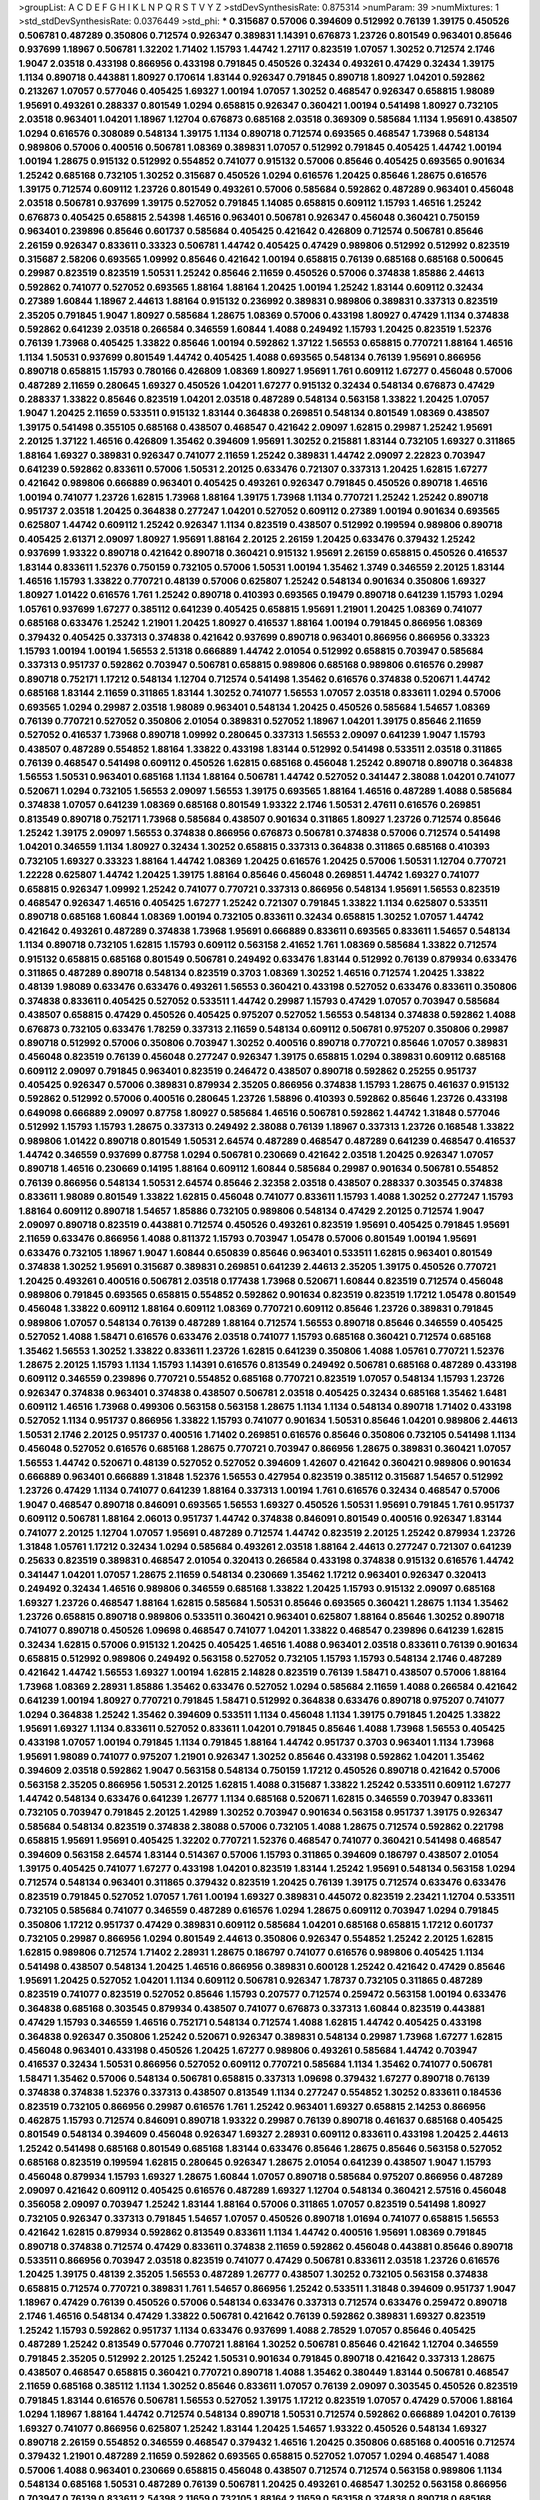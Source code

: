 >groupList:
A C D E F G H I K L
N P Q R S T V Y Z 
>stdDevSynthesisRate:
0.875314 
>numParam:
39
>numMixtures:
1
>std_stdDevSynthesisRate:
0.0376449
>std_phi:
***
0.315687 0.57006 0.394609 0.512992 0.76139 1.39175 0.450526 0.506781 0.487289 0.350806
0.712574 0.926347 0.389831 1.14391 0.676873 1.23726 0.801549 0.963401 0.85646 0.937699
1.18967 0.506781 1.32202 1.71402 1.15793 1.44742 1.27117 0.823519 1.07057 1.30252
0.712574 2.1746 1.9047 2.03518 0.433198 0.866956 0.433198 0.791845 0.450526 0.32434
0.493261 0.47429 0.32434 1.39175 1.1134 0.890718 0.443881 1.80927 0.170614 1.83144
0.926347 0.791845 0.890718 1.80927 1.04201 0.592862 0.213267 1.07057 0.577046 0.405425
1.69327 1.00194 1.07057 1.30252 0.468547 0.926347 0.658815 1.98089 1.95691 0.493261
0.288337 0.801549 1.0294 0.658815 0.926347 0.360421 1.00194 0.541498 1.80927 0.732105
2.03518 0.963401 1.04201 1.18967 1.12704 0.676873 0.685168 2.03518 0.369309 0.585684
1.1134 1.95691 0.438507 1.0294 0.616576 0.308089 0.548134 1.39175 1.1134 0.890718
0.712574 0.693565 0.468547 1.73968 0.548134 0.989806 0.57006 0.400516 0.506781 1.08369
0.389831 1.07057 0.512992 0.791845 0.405425 1.44742 1.00194 1.00194 1.28675 0.915132
0.512992 0.554852 0.741077 0.915132 0.57006 0.85646 0.405425 0.693565 0.901634 1.25242
0.685168 0.732105 1.30252 0.315687 0.450526 1.0294 0.616576 1.20425 0.85646 1.28675
0.616576 1.39175 0.712574 0.609112 1.23726 0.801549 0.493261 0.57006 0.585684 0.592862
0.487289 0.963401 0.456048 2.03518 0.506781 0.937699 1.39175 0.527052 0.791845 1.14085
0.658815 0.609112 1.15793 1.46516 1.25242 0.676873 0.405425 0.658815 2.54398 1.46516
0.963401 0.506781 0.926347 0.456048 0.360421 0.750159 0.963401 0.239896 0.85646 0.601737
0.585684 0.405425 0.421642 0.426809 0.712574 0.506781 0.85646 2.26159 0.926347 0.833611
0.33323 0.506781 1.44742 0.405425 0.47429 0.989806 0.512992 0.512992 0.823519 0.315687
2.58206 0.693565 1.09992 0.85646 0.421642 1.00194 0.658815 0.76139 0.685168 0.685168
0.500645 0.29987 0.823519 0.823519 1.50531 1.25242 0.85646 2.11659 0.450526 0.57006
0.374838 1.85886 2.44613 0.592862 0.741077 0.527052 0.693565 1.88164 1.88164 1.20425
1.00194 1.25242 1.83144 0.609112 0.32434 0.27389 1.60844 1.18967 2.44613 1.88164
0.915132 0.236992 0.389831 0.989806 0.389831 0.337313 0.823519 2.35205 0.791845 1.9047
1.80927 0.585684 1.28675 1.08369 0.57006 0.433198 1.80927 0.47429 1.1134 0.374838
0.592862 0.641239 2.03518 0.266584 0.346559 1.60844 1.4088 0.249492 1.15793 1.20425
0.823519 1.52376 0.76139 1.73968 0.405425 1.33822 0.85646 1.00194 0.592862 1.37122
1.56553 0.658815 0.770721 1.88164 1.46516 1.1134 1.50531 0.937699 0.801549 1.44742
0.405425 1.4088 0.693565 0.548134 0.76139 1.95691 0.866956 0.890718 0.658815 1.15793
0.780166 0.426809 1.08369 1.80927 1.95691 1.761 0.609112 1.67277 0.456048 0.57006
0.487289 2.11659 0.280645 1.69327 0.450526 1.04201 1.67277 0.915132 0.32434 0.548134
0.676873 0.47429 0.288337 1.33822 0.85646 0.823519 1.04201 2.03518 0.487289 0.548134
0.563158 1.33822 1.20425 1.07057 1.9047 1.20425 2.11659 0.533511 0.915132 1.83144
0.364838 0.269851 0.548134 0.801549 1.08369 0.438507 1.39175 0.541498 0.355105 0.685168
0.438507 0.468547 0.421642 2.09097 1.62815 0.29987 1.25242 1.95691 2.20125 1.37122
1.46516 0.426809 1.35462 0.394609 1.95691 1.30252 0.215881 1.83144 0.732105 1.69327
0.311865 1.88164 1.69327 0.389831 0.926347 0.741077 2.11659 1.25242 0.389831 1.44742
2.09097 2.22823 0.703947 0.641239 0.592862 0.833611 0.57006 1.50531 2.20125 0.633476
0.721307 0.337313 1.20425 1.62815 1.67277 0.421642 0.989806 0.666889 0.963401 0.405425
0.493261 0.926347 0.791845 0.450526 0.890718 1.46516 1.00194 0.741077 1.23726 1.62815
1.73968 1.88164 1.39175 1.73968 1.1134 0.770721 1.25242 1.25242 0.890718 0.951737
2.03518 1.20425 0.364838 0.277247 1.04201 0.527052 0.609112 0.27389 1.00194 0.901634
0.693565 0.625807 1.44742 0.609112 1.25242 0.926347 1.1134 0.823519 0.438507 0.512992
0.199594 0.989806 0.890718 0.405425 2.61371 2.09097 1.80927 1.95691 1.88164 2.20125
2.26159 1.20425 0.633476 0.379432 1.25242 0.937699 1.93322 0.890718 0.421642 0.890718
0.360421 0.915132 1.95691 2.26159 0.658815 0.450526 0.416537 1.83144 0.833611 1.52376
0.750159 0.732105 0.57006 1.50531 1.00194 1.35462 1.3749 0.346559 2.20125 1.83144
1.46516 1.15793 1.33822 0.770721 0.48139 0.57006 0.625807 1.25242 0.548134 0.901634
0.350806 1.69327 1.80927 1.01422 0.616576 1.761 1.25242 0.890718 0.410393 0.693565
0.19479 0.890718 0.641239 1.15793 1.0294 1.05761 0.937699 1.67277 0.385112 0.641239
0.405425 0.658815 1.95691 1.21901 1.20425 1.08369 0.741077 0.685168 0.633476 1.25242
1.21901 1.20425 1.80927 0.416537 1.88164 1.00194 0.791845 0.866956 1.08369 0.379432
0.405425 0.337313 0.374838 0.421642 0.937699 0.890718 0.963401 0.866956 0.866956 0.33323
1.15793 1.00194 1.00194 1.56553 2.51318 0.666889 1.44742 2.01054 0.512992 0.658815
0.703947 0.585684 0.337313 0.951737 0.592862 0.703947 0.506781 0.658815 0.989806 0.685168
0.989806 0.616576 0.29987 0.890718 0.752171 1.17212 0.548134 1.12704 0.712574 0.541498
1.35462 0.616576 0.374838 0.520671 1.44742 0.685168 1.83144 2.11659 0.311865 1.83144
1.30252 0.741077 1.56553 1.07057 2.03518 0.833611 1.0294 0.57006 0.693565 1.0294
0.29987 2.03518 1.98089 0.963401 0.548134 1.20425 0.450526 0.585684 1.54657 1.08369
0.76139 0.770721 0.527052 0.350806 2.01054 0.389831 0.527052 1.18967 1.04201 1.39175
0.85646 2.11659 0.527052 0.416537 1.73968 0.890718 1.09992 0.280645 0.337313 1.56553
2.09097 0.641239 1.9047 1.15793 0.438507 0.487289 0.554852 1.88164 1.33822 0.433198
1.83144 0.512992 0.541498 0.533511 2.03518 0.311865 0.76139 0.468547 0.541498 0.609112
0.450526 1.62815 0.685168 0.456048 1.25242 0.890718 0.890718 0.364838 1.56553 1.50531
0.963401 0.685168 1.1134 1.88164 0.506781 1.44742 0.527052 0.341447 2.38088 1.04201
0.741077 0.520671 1.0294 0.732105 1.56553 2.09097 1.56553 1.39175 0.693565 1.88164
1.46516 0.487289 1.4088 0.585684 0.374838 1.07057 0.641239 1.08369 0.685168 0.801549
1.93322 2.1746 1.50531 2.47611 0.616576 0.269851 0.813549 0.890718 0.752171 1.73968
0.585684 0.438507 0.901634 0.311865 1.80927 1.23726 0.712574 0.85646 1.25242 1.39175
2.09097 1.56553 0.374838 0.866956 0.676873 0.506781 0.374838 0.57006 0.712574 0.541498
1.04201 0.346559 1.1134 1.80927 0.32434 1.30252 0.658815 0.337313 0.364838 0.311865
0.685168 0.410393 0.732105 1.69327 0.33323 1.88164 1.44742 1.08369 1.20425 0.616576
1.20425 0.57006 1.50531 1.12704 0.770721 1.22228 0.625807 1.44742 1.20425 1.39175
1.88164 0.85646 0.456048 0.269851 1.44742 1.69327 0.741077 0.658815 0.926347 1.09992
1.25242 0.741077 0.770721 0.337313 0.866956 0.548134 1.95691 1.56553 0.823519 0.468547
0.926347 1.46516 0.405425 1.67277 1.25242 0.721307 0.791845 1.33822 1.1134 0.625807
0.533511 0.890718 0.685168 1.60844 1.08369 1.00194 0.732105 0.833611 0.32434 0.658815
1.30252 1.07057 1.44742 0.421642 0.493261 0.487289 0.374838 1.73968 1.95691 0.666889
0.833611 0.693565 0.833611 1.54657 0.548134 1.1134 0.890718 0.732105 1.62815 1.15793
0.609112 0.563158 2.41652 1.761 1.08369 0.585684 1.33822 0.712574 0.915132 0.658815
0.685168 0.801549 0.506781 0.249492 0.633476 1.83144 0.512992 0.76139 0.879934 0.633476
0.311865 0.487289 0.890718 0.548134 0.823519 0.3703 1.08369 1.30252 1.46516 0.712574
1.20425 1.33822 0.48139 1.98089 0.633476 0.633476 0.493261 1.56553 0.360421 0.433198
0.527052 0.633476 0.833611 0.350806 0.374838 0.833611 0.405425 0.527052 0.533511 1.44742
0.29987 1.15793 0.47429 1.07057 0.703947 0.585684 0.438507 0.658815 0.47429 0.450526
0.405425 0.975207 0.527052 1.56553 0.548134 0.374838 0.592862 1.4088 0.676873 0.732105
0.633476 1.78259 0.337313 2.11659 0.548134 0.609112 0.506781 0.975207 0.350806 0.29987
0.890718 0.512992 0.57006 0.350806 0.703947 1.30252 0.400516 0.890718 0.770721 0.85646
1.07057 0.389831 0.456048 0.823519 0.76139 0.456048 0.277247 0.926347 1.39175 0.658815
1.0294 0.389831 0.609112 0.685168 0.609112 2.09097 0.791845 0.963401 0.823519 0.246472
0.438507 0.890718 0.592862 0.25255 0.951737 0.405425 0.926347 0.57006 0.389831 0.879934
2.35205 0.866956 0.374838 1.15793 1.28675 0.461637 0.915132 0.592862 0.512992 0.57006
0.400516 0.280645 1.23726 1.58896 0.410393 0.592862 0.85646 1.23726 0.433198 0.649098
0.666889 2.09097 0.87758 1.80927 0.585684 1.46516 0.506781 0.592862 1.44742 1.31848
0.577046 0.512992 1.15793 1.15793 1.28675 0.337313 0.249492 2.38088 0.76139 1.18967
0.337313 1.23726 0.168548 1.33822 0.989806 1.01422 0.890718 0.801549 1.50531 2.64574
0.487289 0.468547 0.487289 0.641239 0.468547 0.416537 1.44742 0.346559 0.937699 0.87758
1.0294 0.506781 0.230669 0.421642 2.03518 1.20425 0.926347 1.07057 0.890718 1.46516
0.230669 0.14195 1.88164 0.609112 1.60844 0.585684 0.29987 0.901634 0.506781 0.554852
0.76139 0.866956 0.548134 1.50531 2.64574 0.85646 2.32358 2.03518 0.438507 0.288337
0.303545 0.374838 0.833611 1.98089 0.801549 1.33822 1.62815 0.456048 0.741077 0.833611
1.15793 1.4088 1.30252 0.277247 1.15793 1.88164 0.609112 0.890718 1.54657 1.85886
0.732105 0.989806 0.548134 0.47429 2.20125 0.712574 1.9047 2.09097 0.890718 0.823519
0.443881 0.712574 0.450526 0.493261 0.823519 1.95691 0.405425 0.791845 1.95691 2.11659
0.633476 0.866956 1.4088 0.811372 1.15793 0.703947 1.05478 0.57006 0.801549 1.00194
1.95691 0.633476 0.732105 1.18967 1.9047 1.60844 0.650839 0.85646 0.963401 0.533511
1.62815 0.963401 0.801549 0.374838 1.30252 1.95691 0.315687 0.389831 0.269851 0.641239
2.44613 2.35205 1.39175 0.450526 0.770721 1.20425 0.493261 0.400516 0.506781 2.03518
0.177438 1.73968 0.520671 1.60844 0.823519 0.712574 0.456048 0.989806 0.791845 0.693565
0.658815 0.554852 0.592862 0.901634 0.823519 0.823519 1.17212 1.05478 0.801549 0.456048
1.33822 0.609112 1.88164 0.609112 1.08369 0.770721 0.609112 0.85646 1.23726 0.389831
0.791845 0.989806 1.07057 0.548134 0.76139 0.487289 1.88164 0.712574 1.56553 0.890718
0.85646 0.346559 0.405425 0.527052 1.4088 1.58471 0.616576 0.633476 2.03518 0.741077
1.15793 0.685168 0.360421 0.712574 0.685168 1.35462 1.56553 1.30252 1.33822 0.833611
1.23726 1.62815 0.641239 0.350806 1.4088 1.05761 0.770721 1.52376 1.28675 2.20125
1.15793 1.1134 1.15793 1.14391 0.616576 0.813549 0.249492 0.506781 0.685168 0.487289
0.433198 0.609112 0.346559 0.239896 0.770721 0.554852 0.685168 0.770721 0.823519 1.07057
0.548134 1.15793 1.23726 0.926347 0.374838 0.963401 0.374838 0.438507 0.506781 2.03518
0.405425 0.32434 0.685168 1.35462 1.6481 0.609112 1.46516 1.73968 0.499306 0.563158
0.563158 1.28675 1.1134 1.1134 0.548134 0.890718 1.71402 0.433198 0.527052 1.1134
0.951737 0.866956 1.33822 1.15793 0.741077 0.901634 1.50531 0.85646 1.04201 0.989806
2.44613 1.50531 2.1746 2.20125 0.951737 0.400516 1.71402 0.269851 0.616576 0.85646
0.350806 0.732105 0.541498 1.1134 0.456048 0.527052 0.616576 0.685168 1.28675 0.770721
0.703947 0.866956 1.28675 0.389831 0.360421 1.07057 1.56553 1.44742 0.520671 0.48139
0.527052 0.527052 0.394609 1.42607 0.421642 0.360421 0.989806 0.901634 0.666889 0.963401
0.666889 1.31848 1.52376 1.56553 0.427954 0.823519 0.385112 0.315687 1.54657 0.512992
1.23726 0.47429 1.1134 0.741077 0.641239 1.88164 0.337313 1.00194 1.761 0.616576
0.32434 0.468547 0.57006 1.9047 0.468547 0.890718 0.846091 0.693565 1.56553 1.69327
0.450526 1.50531 1.95691 0.791845 1.761 0.951737 0.609112 0.506781 1.88164 2.06013
0.951737 1.44742 0.374838 0.846091 0.801549 0.400516 0.926347 1.83144 0.741077 2.20125
1.12704 1.07057 1.95691 0.487289 0.712574 1.44742 0.823519 2.20125 1.25242 0.879934
1.23726 1.31848 1.05761 1.17212 0.32434 1.0294 0.585684 0.493261 2.03518 1.88164
2.44613 0.277247 0.721307 0.641239 0.25633 0.823519 0.389831 0.468547 2.01054 0.320413
0.266584 0.433198 0.374838 0.915132 0.616576 1.44742 0.341447 1.04201 1.07057 1.28675
2.11659 0.548134 0.230669 1.35462 1.17212 0.963401 0.926347 0.320413 0.249492 0.32434
1.46516 0.989806 0.346559 0.685168 1.33822 1.20425 1.15793 0.915132 2.09097 0.685168
1.69327 1.23726 0.468547 1.88164 1.62815 0.585684 1.50531 0.85646 0.693565 0.360421
1.28675 1.1134 1.35462 1.23726 0.658815 0.890718 0.989806 0.533511 0.360421 0.963401
0.625807 1.88164 0.85646 1.30252 0.890718 0.741077 0.890718 0.450526 1.09698 0.468547
0.741077 1.04201 1.33822 0.468547 0.239896 0.641239 1.62815 0.32434 1.62815 0.57006
0.915132 1.20425 0.405425 1.46516 1.4088 0.963401 2.03518 0.833611 0.76139 0.901634
0.658815 0.512992 0.989806 0.249492 0.563158 0.527052 0.732105 1.15793 1.15793 0.548134
2.1746 0.487289 0.421642 1.44742 1.56553 1.69327 1.00194 1.62815 2.14828 0.823519
0.76139 1.58471 0.438507 0.57006 1.88164 1.73968 1.08369 2.28931 1.85886 1.35462
0.633476 0.527052 1.0294 0.585684 2.11659 1.4088 0.266584 0.421642 0.641239 1.00194
1.80927 0.770721 0.791845 1.58471 0.512992 0.364838 0.633476 0.890718 0.975207 0.741077
1.0294 0.364838 1.25242 1.35462 0.394609 0.533511 1.1134 0.456048 1.1134 1.39175
0.791845 1.20425 1.33822 1.95691 1.69327 1.1134 0.833611 0.527052 0.833611 1.04201
0.791845 0.85646 1.4088 1.73968 1.56553 0.405425 0.433198 1.07057 1.00194 0.791845
1.1134 0.791845 1.88164 1.44742 0.951737 0.3703 0.963401 1.1134 1.73968 1.95691
1.98089 0.741077 0.975207 1.21901 0.926347 1.30252 0.85646 0.433198 0.592862 1.04201
1.35462 0.394609 2.03518 0.592862 1.9047 0.563158 0.548134 0.750159 1.17212 0.450526
0.890718 0.421642 0.57006 0.563158 2.35205 0.866956 1.50531 2.20125 1.62815 1.4088
0.315687 1.33822 1.25242 0.533511 0.609112 1.67277 1.44742 0.548134 0.633476 0.641239
1.26777 1.1134 0.685168 0.520671 1.62815 0.346559 0.703947 0.833611 0.732105 0.703947
0.791845 2.20125 1.42989 1.30252 0.703947 0.901634 0.563158 0.951737 1.39175 0.926347
0.585684 0.548134 0.823519 0.374838 2.38088 0.57006 0.732105 1.4088 1.28675 0.712574
0.592862 0.221798 0.658815 1.95691 1.95691 0.405425 1.32202 0.770721 1.52376 0.468547
0.741077 0.360421 0.541498 0.468547 0.394609 0.563158 2.64574 1.83144 0.514367 0.57006
1.15793 0.311865 0.394609 0.186797 0.438507 2.01054 1.39175 0.405425 0.741077 1.67277
0.433198 1.04201 0.823519 1.83144 1.25242 1.95691 0.548134 0.563158 1.0294 0.712574
0.548134 0.963401 0.311865 0.379432 0.823519 1.20425 0.76139 1.39175 0.712574 0.633476
0.633476 0.823519 0.791845 0.527052 1.07057 1.761 1.00194 1.69327 0.389831 0.445072
0.823519 2.23421 1.12704 0.533511 0.732105 0.585684 0.741077 0.346559 0.487289 0.616576
1.0294 1.28675 0.609112 0.703947 1.0294 0.791845 0.350806 1.17212 0.951737 0.47429
0.389831 0.609112 0.585684 1.04201 0.685168 0.658815 1.17212 0.601737 0.732105 0.29987
0.866956 1.0294 0.801549 2.44613 0.350806 0.926347 0.554852 1.25242 2.20125 1.62815
1.62815 0.989806 0.712574 1.71402 2.28931 1.28675 0.186797 0.741077 0.616576 0.989806
0.405425 1.1134 0.541498 0.438507 0.548134 1.20425 1.46516 0.866956 0.389831 0.600128
1.25242 0.421642 0.47429 0.85646 1.95691 1.20425 0.527052 1.04201 1.1134 0.609112
0.506781 0.926347 1.78737 0.732105 0.311865 0.487289 0.823519 0.741077 0.823519 0.527052
0.85646 1.15793 0.207577 0.712574 0.259472 0.563158 1.00194 0.633476 0.364838 0.685168
0.303545 0.879934 0.438507 0.741077 0.676873 0.337313 1.60844 0.823519 0.443881 0.47429
1.15793 0.346559 1.46516 0.752171 0.548134 0.712574 1.4088 1.62815 1.44742 0.405425
0.433198 0.364838 0.926347 0.350806 1.25242 0.520671 0.926347 0.389831 0.548134 0.29987
1.73968 1.67277 1.62815 0.456048 0.963401 0.433198 0.450526 1.20425 1.67277 0.989806
0.493261 0.585684 1.44742 0.703947 0.416537 0.32434 1.50531 0.866956 0.527052 0.609112
0.770721 0.585684 1.1134 1.35462 0.741077 0.506781 1.58471 1.35462 0.57006 0.548134
0.506781 0.658815 0.337313 1.09698 0.379432 1.67277 0.890718 0.76139 0.374838 0.374838
1.52376 0.337313 0.438507 0.813549 1.1134 0.277247 0.554852 1.30252 0.833611 0.184536
0.823519 0.732105 0.866956 0.29987 0.616576 1.761 1.25242 0.963401 1.69327 0.658815
2.14253 0.866956 0.462875 1.15793 0.712574 0.846091 0.890718 1.93322 0.29987 0.76139
0.890718 0.461637 0.685168 0.405425 0.801549 0.548134 0.394609 0.456048 0.926347 1.69327
2.28931 0.609112 0.833611 0.433198 1.20425 2.44613 1.25242 0.541498 0.685168 0.801549
0.685168 1.83144 0.633476 0.85646 1.28675 0.85646 0.563158 0.527052 0.685168 0.823519
0.199594 1.62815 0.280645 0.926347 1.28675 2.01054 0.641239 0.438507 1.9047 1.15793
0.456048 0.879934 1.15793 1.69327 1.28675 1.60844 1.07057 0.890718 0.585684 0.975207
0.866956 0.487289 2.09097 0.421642 0.609112 0.405425 0.616576 0.487289 1.69327 1.12704
0.548134 0.360421 2.57516 0.456048 0.356058 2.09097 0.703947 1.25242 1.83144 1.88164
0.57006 0.311865 1.07057 0.823519 0.541498 1.80927 0.732105 0.926347 0.337313 0.791845
1.54657 1.07057 0.450526 0.890718 1.01694 0.741077 0.658815 1.56553 0.421642 1.62815
0.879934 0.592862 0.813549 0.833611 1.1134 1.44742 0.400516 1.95691 1.08369 0.791845
0.890718 0.374838 0.712574 0.47429 0.833611 0.374838 2.11659 0.592862 0.456048 0.443881
0.85646 0.890718 0.533511 0.866956 0.703947 2.03518 0.823519 0.741077 0.47429 0.506781
0.833611 2.03518 1.23726 0.616576 1.20425 1.39175 0.48139 2.35205 1.56553 0.487289
1.26777 0.438507 1.30252 0.732105 0.563158 0.374838 0.658815 0.712574 0.770721 0.389831
1.761 1.54657 0.866956 1.25242 0.533511 1.31848 0.394609 0.951737 1.9047 1.18967
0.47429 0.76139 0.450526 0.57006 0.548134 0.633476 0.337313 0.712574 0.633476 0.259472
0.890718 2.1746 1.46516 0.548134 0.47429 1.33822 0.506781 0.421642 0.76139 0.592862
0.389831 1.69327 0.823519 1.25242 1.15793 0.592862 0.951737 1.1134 0.633476 0.937699
1.4088 2.78529 1.07057 0.85646 0.405425 0.487289 1.25242 0.813549 0.577046 0.770721
1.88164 1.30252 0.506781 0.85646 0.421642 1.12704 0.346559 0.791845 2.35205 0.512992
2.20125 1.25242 1.50531 0.901634 0.791845 0.890718 0.421642 0.337313 1.28675 0.438507
0.468547 0.658815 0.360421 0.770721 0.890718 1.4088 1.35462 0.380449 1.83144 0.506781
0.468547 2.11659 0.685168 0.385112 1.1134 1.30252 0.85646 0.833611 1.07057 0.76139
2.09097 0.303545 0.450526 0.823519 0.791845 1.83144 0.616576 0.506781 1.56553 0.527052
1.39175 1.17212 0.823519 1.07057 0.47429 0.57006 1.88164 1.0294 1.18967 1.88164
1.44742 0.712574 0.548134 0.890718 1.50531 0.712574 0.592862 0.666889 1.04201 0.76139
1.69327 0.741077 0.866956 0.625807 1.25242 1.83144 1.20425 1.54657 1.93322 0.450526
0.548134 1.69327 0.890718 2.26159 0.554852 0.346559 0.468547 0.379432 1.46516 1.20425
0.350806 0.685168 0.400516 0.712574 0.379432 1.21901 0.487289 2.11659 0.592862 0.693565
0.658815 0.527052 1.07057 1.0294 0.468547 1.4088 0.57006 1.4088 0.963401 0.230669
0.658815 0.456048 0.438507 0.712574 0.712574 0.563158 0.989806 1.1134 0.548134 0.685168
1.50531 0.487289 0.76139 0.506781 1.20425 0.493261 0.468547 1.30252 0.563158 0.866956
0.703947 0.76139 0.833611 2.54398 2.11659 0.732105 1.88164 2.11659 0.563158 0.374838
0.890718 0.685168 0.732105 0.405425 0.33323 0.421642 0.520671 1.39175 0.658815 0.693565
2.14253 0.512992 0.259472 1.83144 0.487289 0.416537 1.28675 1.05478 0.27389 1.1134
0.712574 1.1134 0.32434 0.374838 0.791845 0.791845 0.47429 2.03518 2.1746 0.915132
0.506781 0.833611 1.35462 1.1134 0.563158 0.284084 0.770721 0.791845 0.676873 0.585684
0.963401 1.15793 1.60844 1.20425 0.76139 0.975207 2.1746 0.915132 1.62815 1.44742
1.50531 1.73968 1.52376 1.1134 0.421642 1.4088 0.926347 1.21901 1.1134 1.09992
0.405425 1.62815 1.62815 0.585684 0.405425 0.360421 0.76139 0.770721 0.770721 0.712574
0.239896 0.658815 0.823519 0.14369 1.20425 0.350806 0.926347 0.433198 1.04201 0.801549
0.609112 1.50531 0.57006 0.364838 0.811372 0.493261 0.685168 0.770721 1.20425 0.47429
0.360421 2.20125 0.801549 0.658815 0.676873 0.951737 0.641239 0.421642 0.712574 0.541498
0.57006 0.450526 0.963401 1.0294 1.56553 1.44742 0.926347 2.35205 1.50531 0.676873
0.658815 0.57006 0.901634 0.527052 0.890718 0.752171 0.76139 0.548134 0.47429 0.421642
0.379432 0.320413 1.95691 1.80927 1.52376 0.487289 0.741077 0.374838 0.585684 0.13285
0.360421 0.215881 0.963401 1.761 0.616576 0.712574 0.215881 0.76139 1.30252 1.42607
0.456048 0.389831 0.230669 1.54657 0.963401 1.35462 1.25242 1.17212 0.975207 0.989806
1.05761 0.926347 0.450526 0.512992 1.95691 1.69327 1.50531 0.650839 2.51318 2.44613
1.73968 1.80927 0.269851 0.47429 1.52376 0.624133 0.269851 0.57006 0.658815 0.823519
1.50531 0.823519 0.782258 0.712574 1.73968 0.506781 1.73968 2.1746 0.527052 0.658815
0.585684 0.76139 0.512992 0.438507 1.01694 0.364838 0.963401 0.712574 0.85646 1.56553
0.533511 1.761 0.421642 0.890718 2.28931 0.85646 1.0294 1.88164 1.39175 1.56553
0.685168 0.32434 0.780166 0.506781 0.450526 0.548134 1.1134 0.400516 0.47429 0.693565
0.456048 0.609112 0.76139 0.85646 0.533511 2.20125 1.08369 0.360421 0.527052 0.438507
0.76139 0.57006 2.26159 0.801549 0.901634 0.650839 0.32434 1.20425 0.685168 0.712574
1.20425 1.52376 1.83144 1.98089 1.69327 0.791845 1.88164 0.456048 0.801549 2.01054
0.47429 0.901634 0.563158 0.609112 1.44742 1.04201 0.890718 2.09097 0.76139 0.616576
1.73968 1.23726 2.26159 1.17212 0.506781 0.360421 0.500645 0.823519 0.823519 0.57006
1.15793 1.0294 0.658815 1.20425 0.389831 0.685168 0.337313 1.62815 0.741077 1.88164
0.153534 1.95691 0.500645 0.791845 0.823519 1.20425 0.29624 0.823519 0.741077 1.50531
1.00194 1.25242 0.85646 0.658815 1.08369 0.512992 0.394609 0.866956 0.712574 0.866956
1.80927 0.633476 0.76139 1.20425 0.350806 1.07057 0.901634 0.400516 0.527052 0.685168
2.35205 0.801549 0.32434 0.658815 1.0294 0.963401 0.561652 0.85646 0.346559 0.468547
0.456048 0.85646 0.487289 1.30252 0.456048 0.801549 0.548134 0.732105 0.405425 0.548134
0.926347 1.73968 1.33822 2.20125 1.69327 0.823519 0.937699 1.44742 2.86163 0.633476
0.625807 1.04201 1.80927 0.487289 0.506781 1.04201 0.493261 0.360421 0.32434 0.676873
0.308089 1.39175 1.0294 0.658815 0.266584 0.47429 0.527052 1.04201 0.823519 0.926347
0.230669 0.389831 0.541498 0.833611 1.04201 0.346559 1.20425 0.337313 1.33822 1.62815
0.328315 0.585684 1.20425 0.527052 0.76139 0.57006 0.890718 0.456048 0.438507 1.35462
0.616576 0.506781 0.693565 0.308089 0.548134 1.12704 0.609112 0.791845 0.685168 0.548134
0.712574 0.213267 0.259472 1.95691 0.47429 1.60844 1.39175 0.29987 0.770721 0.76139
1.07057 0.926347 1.39175 1.26777 1.44742 0.269851 0.685168 1.60844 0.791845 0.405425
0.520671 1.25242 0.563158 1.39175 0.533511 2.03518 1.20425 1.0294 0.468547 0.585684
0.450526 0.823519 1.50531 0.533511 0.527052 0.57006 0.57006 0.389831 0.616576 0.85646
0.732105 1.33822 1.67277 0.650839 0.239896 0.47429 0.500645 1.25242 1.20425 1.50531
1.56553 1.21901 0.685168 1.4088 0.438507 0.791845 1.04201 1.88164 1.31848 0.47429
1.20425 0.541498 0.712574 0.288337 0.468547 0.389831 1.73968 0.926347 0.609112 0.57006
0.811372 0.548134 0.320413 0.520671 0.527052 0.33323 0.563158 0.389831 0.527052 0.866956
0.416537 0.926347 1.23726 0.249492 0.811372 0.685168 1.28675 1.54657 1.88164 1.73968
0.833611 1.04201 0.592862 0.33323 0.609112 1.39175 1.95691 0.770721 0.890718 0.712574
0.512992 0.685168 0.592862 1.08369 0.3703 0.199594 2.54398 1.00194 0.416537 2.32358
1.07057 1.54657 0.280645 1.95691 1.88164 0.527052 0.76139 0.770721 0.47429 0.833611
1.20425 1.35462 0.712574 0.693565 0.658815 0.533511 1.1134 1.00194 1.62815 1.62815
1.52376 0.337313 0.833611 0.770721 0.801549 1.30252 1.08369 1.04201 0.456048 2.28931
1.18967 0.548134 1.39175 1.73968 2.35205 0.395667 0.520671 0.389831 1.88164 0.85646
0.506781 0.823519 0.416537 1.30252 0.548134 1.4088 0.901634 0.693565 0.616576 1.17212
1.04201 1.23726 0.506781 2.03518 0.685168 1.12704 0.374838 1.00194 0.915132 1.56553
0.963401 0.461637 1.88164 0.374838 1.761 1.33822 0.823519 2.23421 0.633476 0.426809
0.823519 1.50531 2.38088 1.12704 1.0294 2.35205 0.269851 0.926347 0.280645 2.1746
1.54657 0.456048 0.658815 2.11659 0.487289 1.28675 0.770721 0.468547 1.35462 1.12704
1.98089 0.685168 0.364838 0.487289 0.389831 0.616576 0.791845 0.685168 1.93322 0.963401
0.405425 0.405425 0.592862 0.85646 1.95691 0.85646 1.44742 0.350806 1.33822 1.0294
0.259472 0.433198 0.262652 0.389831 1.25242 0.563158 0.609112 0.405425 1.30252 1.07057
1.62815 0.926347 0.926347 0.360421 1.35462 1.30252 1.14391 0.801549 0.616576 0.548134
0.658815 0.527052 0.468547 0.712574 0.468547 0.585684 0.823519 2.54398 0.548134 0.76139
1.83144 0.506781 1.44742 1.85886 1.44742 0.224516 1.07057 1.26777 0.721307 0.585684
1.95691 1.18967 0.791845 0.770721 2.1746 1.1134 0.57006 0.926347 0.527052 0.400516
1.18967 0.658815 0.527052 0.548134 0.823519 1.95691 1.80927 1.20425 1.56553 1.04201
1.0294 1.28675 1.07057 2.44613 0.487289 0.641239 0.633476 1.04201 0.791845 0.658815
0.563158 0.527052 1.20425 1.00194 1.73968 0.732105 0.741077 1.9047 2.03518 1.30252
1.0294 1.52376 1.25242 1.46516 0.360421 1.28675 0.633476 1.26777 0.770721 0.506781
0.29987 0.189594 0.823519 0.890718 1.58471 0.585684 1.88164 1.07057 0.527052 1.56553
0.426809 0.534942 0.85646 0.548134 1.62815 0.548134 0.416537 0.901634 0.433198 1.04201
0.890718 1.98089 0.427954 0.468547 0.926347 0.450526 0.355105 0.400516 0.592862 0.741077
1.83144 1.04201 0.823519 0.85646 0.732105 1.33822 0.926347 0.926347 0.47429 1.56553
2.03518 0.741077 0.421642 0.658815 1.4088 0.512992 1.0294 1.761 0.633476 0.527052
1.00194 0.421642 0.616576 1.88164 0.712574 0.866956 0.616576 1.1134 0.360421 1.46516
0.527052 0.421642 0.712574 0.405425 1.93322 0.541498 0.177438 0.213267 0.741077 1.00194
1.69327 0.563158 0.456048 0.890718 0.47429 0.57006 2.03518 1.23726 1.69327 0.633476
0.346559 0.410393 0.280645 1.56553 0.926347 0.791845 0.890718 1.01694 0.732105 0.487289
0.433198 0.592862 2.11659 0.548134 1.761 0.641239 0.770721 0.493261 1.12704 0.585684
1.88164 0.32434 0.242836 1.33822 0.791845 0.548134 0.205064 0.337313 1.9047 1.35462
0.951737 1.69327 0.901634 1.80927 0.456048 0.421642 1.69327 0.633476 0.741077 0.741077
2.11659 2.26159 0.548134 1.04201 1.67277 0.47429 0.712574 1.761 1.56553 2.35205
1.50531 1.56553 1.54657 0.703947 1.35462 1.58471 2.38088 0.29187 1.18967 1.08369
0.890718 0.676873 2.03518 0.951737 0.487289 2.26159 1.33822 0.658815 0.410393 1.35462
0.356058 3.26713 0.541498 1.30252 1.50531 0.563158 0.693565 0.394609 0.527052 2.32358
0.601737 1.07057 0.624133 0.421642 1.44742 0.915132 0.350806 2.06013 1.761 0.487289
0.963401 2.01054 0.658815 1.69327 0.791845 0.624133 0.915132 0.221798 0.879934 0.76139
1.50531 0.350806 2.38088 0.85646 0.506781 1.35462 1.25242 1.80927 0.85646 1.67277
0.527052 0.791845 1.21901 1.00194 0.405425 0.685168 0.890718 0.890718 2.35205 1.52376
1.01422 1.95691 1.761 0.506781 1.28675 1.50531 0.400516 1.04201 0.721307 2.03518
0.641239 0.426809 0.741077 1.761 1.30252 1.73968 0.426809 0.433198 0.901634 1.00194
0.963401 0.33323 1.15793 1.46516 2.14828 0.288337 0.506781 0.685168 0.866956 0.246472
0.405425 0.658815 0.823519 0.813549 1.21901 0.633476 0.641239 0.703947 0.741077 0.770721
0.633476 0.658815 0.506781 0.506781 0.405425 1.39175 0.57006 1.31848 1.98089 0.487289
0.833611 0.963401 0.592862 2.26159 0.685168 0.926347 0.456048 0.658815 0.236992 1.15793
0.823519 1.80927 0.823519 0.389831 0.658815 1.35462 0.379432 1.00194 0.890718 0.658815
0.926347 1.30252 1.20425 1.761 0.57006 1.04201 0.770721 0.741077 0.405425 0.487289
0.703947 0.833611 1.04201 1.15793 0.320413 1.62815 0.438507 1.15793 0.443881 0.741077
0.389831 2.20125 1.04201 0.666889 0.421642 0.57006 1.12704 1.4088 0.487289 0.641239
0.85646 0.585684 0.487289 0.712574 0.506781 0.450526 1.73968 1.09992 0.633476 0.712574
0.47429 1.88164 0.468547 0.741077 0.951737 1.46516 0.732105 0.512992 0.791845 1.28675
0.184536 1.09698 1.20425 0.548134 1.0294 0.801549 1.35462 0.625807 0.433198 0.493261
0.770721 0.592862 1.25242 0.421642 1.4088 1.95691 1.62815 0.685168 1.1134 0.541498
0.616576 0.554852 0.57006 0.685168 0.693565 0.712574 0.633476 0.337313 1.80927 1.00194
2.1746 2.03518 1.56553 0.29987 0.658815 0.410393 0.487289 1.12704 0.346559 1.9047
1.20425 1.28675 3.05767 1.1134 0.732105 0.394609 1.35462 0.280645 1.95691 1.25242
1.15793 1.56553 1.35462 0.791845 1.33822 0.712574 1.761 0.47429 0.963401 0.693565
0.85646 0.421642 0.585684 0.963401 0.703947 0.609112 0.259472 0.416537 1.07057 1.0294
0.438507 1.17212 0.600128 0.585684 0.487289 0.592862 0.337313 1.95691 0.25633 1.46516
0.426809 0.890718 0.937699 1.08369 0.949191 0.879934 2.35205 0.676873 0.450526 0.609112
1.23726 0.385112 0.926347 0.963401 0.703947 1.07057 0.641239 1.62815 1.44742 1.35462
0.76139 0.527052 1.1134 0.456048 0.405425 0.520671 1.56553 0.512992 0.833611 0.76139
0.685168 0.379432 0.421642 0.506781 1.35462 0.421642 0.926347 1.56553 0.421642 0.685168
0.548134 1.15793 0.512992 0.374838 1.30252 1.83144 0.770721 2.20125 0.926347 1.83144
2.09097 2.09097 1.88164 0.506781 0.548134 0.416537 1.4088 0.633476 0.450526 1.44742
1.9047 0.685168 0.548134 0.693565 2.01054 0.548134 0.379432 0.57006 0.693565 0.57006
0.616576 0.633476 1.20425 1.95691 0.770721 1.04201 0.249492 0.901634 1.33822 0.468547
1.4088 1.04201 0.364838 1.07057 0.741077 1.44742 1.95691 0.685168 0.379432 0.926347
2.28931 0.76139 0.405425 0.625807 0.685168 0.360421 1.44742 1.39175 1.25242 1.60844
1.46516 0.770721 0.85646 1.4088 1.73968 1.07057 0.433198 1.23726 0.527052 1.95691
1.60844 0.609112 1.83144 0.364838 0.487289 1.17212 1.69327 0.468547 1.83144 0.500645
0.658815 1.00194 1.07057 2.1746 0.280645 0.823519 0.641239 2.11659 1.30252 1.15793
1.44742 0.963401 1.18967 1.69327 0.438507 0.989806 1.69327 2.03518 0.277247 1.44742
0.890718 0.609112 0.350806 0.379432 0.592862 0.616576 0.926347 0.823519 0.770721 1.33822
0.527052 1.23726 2.03518 0.712574 1.39175 0.780166 0.421642 0.311865 0.975207 0.76139
1.83144 0.801549 0.676873 2.1746 0.833611 0.374838 1.58471 1.88164 1.17212 1.01422
0.890718 0.76139 2.06013 0.512992 1.20425 0.76139 0.389831 2.1746 0.951737 1.17212
0.712574 1.67277 1.50531 0.712574 0.364838 1.33822 1.09992 1.83144 0.266584 0.47429
0.506781 0.277247 0.389831 0.801549 0.890718 0.57006 0.989806 0.585684 0.926347 0.741077
0.213267 0.487289 1.1134 0.666889 0.47429 0.416537 0.346559 0.633476 0.159675 1.1134
0.85646 0.741077 1.54657 0.823519 1.0294 1.28675 1.3749 1.46516 0.563158 1.44742
0.685168 0.741077 1.761 1.09992 0.450526 0.963401 0.592862 0.389831 0.712574 1.93322
0.712574 0.616576 0.926347 1.58471 0.770721 0.506781 1.73968 0.890718 1.50531 0.879934
0.427954 0.379432 0.791845 0.416537 0.25255 0.666889 0.685168 1.25242 0.548134 0.47429
0.284846 0.616576 0.346559 0.421642 0.741077 1.20425 1.95691 1.07057 1.07057 0.963401
0.685168 1.33822 1.39175 0.438507 1.50531 1.15793 0.609112 0.926347 0.658815 1.08369
1.4088 0.937699 0.389831 1.4088 1.20425 2.11659 2.54398 0.487289 1.80927 1.18967
2.26159 0.456048 1.25242 0.416537 1.17212 0.823519 0.879934 1.1134 0.890718 1.56553
0.989806 0.600128 1.08369 0.29987 1.4088 1.25242 0.801549 0.433198 0.394609 1.39175
0.47429 1.761 1.60844 1.1134 0.823519 0.548134 0.693565 2.1746 0.823519 1.44742
0.468547 0.554852 0.951737 0.506781 0.732105 0.456048 0.360421 2.1746 0.592862 0.433198
0.592862 1.80927 0.685168 1.33822 0.658815 0.658815 0.311865 0.770721 0.548134 1.33822
0.609112 1.23726 0.456048 0.658815 0.741077 2.09097 0.548134 0.360421 0.791845 0.609112
0.563158 1.62815 2.03518 0.506781 0.616576 0.85646 0.712574 0.215881 0.221798 0.791845
0.506781 0.76139 1.08369 0.374838 0.633476 0.468547 2.11659 0.616576 0.47429 0.879934
0.394609 1.46516 0.592862 0.456048 0.633476 0.337313 1.62815 0.85646 1.60844 0.926347
1.15793 1.20425 0.577046 0.823519 1.1134 1.18967 0.685168 0.791845 0.57006 2.51318
0.421642 0.741077 0.456048 0.47429 1.33822 0.592862 2.09097 0.703947 1.46516 2.20125
1.25242 1.95691 1.18967 0.649098 0.625807 0.693565 0.548134 0.548134 0.592862 0.915132
2.26159 0.405425 0.57006 0.658815 0.520671 1.25242 0.57006 0.421642 0.658815 0.506781
0.879934 0.791845 0.443881 1.95691 0.616576 1.33822 1.35462 0.506781 0.421642 1.35462
0.658815 1.04201 0.410393 0.548134 0.57006 1.9047 0.901634 1.30252 0.801549 1.15793
1.25242 1.35462 1.44742 1.73968 0.658815 1.00194 1.28675 1.1134 0.32434 0.527052
0.813549 0.801549 1.62815 0.641239 0.666889 0.450526 0.527052 1.56553 0.33323 0.350806
0.975207 0.512992 1.07057 0.32434 1.12704 0.48139 1.1134 1.48709 1.25242 1.46516
1.08369 1.62815 0.963401 0.890718 0.76139 1.0294 0.685168 1.35462 0.32434 2.35205
0.548134 0.548134 1.46516 0.421642 0.85646 1.12704 1.56553 0.685168 1.07057 0.658815
1.1134 0.426809 0.57006 1.80927 1.18967 1.20425 1.1134 0.890718 0.25255 1.39175
1.00194 2.11659 2.1746 0.915132 0.890718 1.50531 2.64574 0.506781 0.866956 1.08369
1.15793 1.30252 0.288337 0.405425 0.548134 1.17212 0.520671 1.73968 1.73968 1.00194
1.69327 1.46516 1.80927 0.456048 1.1134 1.15793 1.20425 0.741077 2.44613 0.823519
0.592862 0.337313 0.213267 0.57006 0.676873 0.890718 0.57006 1.20425 0.616576 0.456048
0.385112 0.712574 1.00194 2.26159 0.585684 0.360421 0.833611 0.732105 0.85646 0.685168
1.28675 0.791845 1.4088 0.32434 1.9047 2.20125 1.56553 0.616576 0.29987 0.450526
0.963401 0.3703 1.50531 0.47429 1.07057 0.456048 0.438507 0.658815 0.585684 0.801549
1.60844 0.641239 0.616576 0.609112 0.85646 0.741077 1.07057 0.410393 0.601737 0.609112
1.07057 1.17212 0.350806 0.57006 2.11659 0.308089 1.26777 0.548134 1.73968 0.32434
2.44613 0.85646 0.249492 2.03518 0.3703 0.400516 1.20425 0.901634 1.25242 0.29987
0.901634 0.616576 1.00194 0.693565 0.364838 0.616576 0.801549 1.15793 2.03518 1.88164
0.249492 0.85646 0.625807 1.56553 1.0294 1.18967 1.20425 0.527052 0.823519 0.650839
0.280645 0.506781 1.67277 0.940214 0.685168 0.685168 2.26159 1.00194 0.29987 1.07057
0.866956 1.08369 0.951737 0.548134 1.0294 0.450526 1.0294 0.389831 0.741077 0.277247
0.400516 0.315687 1.25242 0.239896 1.21901 1.00194 0.350806 0.592862 0.712574 1.95691
2.09097 0.29987 0.468547 1.44742 0.633476 0.791845 1.31848 0.341447 1.1134 0.609112
0.405425 0.685168 0.259472 0.85646 0.456048 0.741077 0.741077 1.17212 0.47429 0.732105
1.18967 2.26159 1.80927 0.315687 1.60844 0.379432 0.658815 1.44742 0.685168 0.641239
0.400516 2.82699 0.374838 0.963401 0.609112 0.405425 0.389831 1.18967 1.1134 1.00194
0.394609 0.833611 0.963401 0.548134 0.468547 2.28931 0.346559 0.350806 1.44742 0.741077
1.20425 0.456048 0.791845 0.311865 1.01422 1.44742 0.389831 1.30252 1.15793 0.230669
1.30252 0.633476 0.951737 0.527052 0.541498 0.400516 0.337313 0.364838 0.512992 0.85646
0.520671 2.71826 0.389831 0.989806 0.85646 0.823519 0.405425 1.50531 1.46516 0.379432
1.71402 0.770721 1.28675 0.801549 0.963401 1.95691 1.69327 0.592862 0.194269 0.770721
1.44742 0.438507 0.527052 1.25242 0.493261 0.890718 1.39175 1.67277 1.15793 1.62815
2.44613 1.69327 0.506781 0.421642 0.937699 0.703947 1.0294 0.468547 1.33822 0.548134
0.311865 0.658815 0.741077 0.712574 1.12704 0.337313 1.95691 0.712574 1.69327 1.21901
1.761 0.685168 0.379432 0.585684 0.823519 2.03518 1.44742 0.823519 0.741077 0.512992
0.527052 0.685168 0.379432 0.493261 0.288337 1.26777 0.374838 0.76139 1.62815 1.50531
1.54657 1.54657 1.08369 1.1134 1.35462 1.88164 0.823519 0.76139 0.791845 2.44613
1.69327 1.50531 1.33822 0.456048 1.30252 0.592862 1.15793 0.585684 0.520671 1.04201
1.39175 1.1134 0.676873 0.633476 0.592862 0.433198 2.54398 0.592862 1.44742 0.585684
1.39175 0.433198 1.25242 0.506781 0.450526 0.951737 0.658815 0.350806 0.833611 0.592862
0.346559 1.1134 0.328315 1.15793 0.76139 1.23726 0.131241 0.438507 1.20425 2.26159
0.311865 1.88164 0.147628 2.1746 0.951737 0.389831 0.520671 1.35462 1.07057 0.823519
0.527052 1.69327 1.4088 0.770721 0.890718 0.585684 0.288337 1.09698 0.57006 1.52376
1.9047 1.1134 1.21901 1.52376 1.26777 0.364838 0.527052 0.311865 1.44742 0.685168
0.32434 2.1746 1.67277 1.15793 1.88164 0.712574 0.85646 0.456048 1.46516 0.563158
0.288337 1.26777 0.416537 0.685168 0.703947 0.47429 2.14253 0.350806 0.405425 1.35462
0.693565 0.712574 0.879934 0.548134 1.20425 0.311865 0.468547 0.269851 0.468547 0.833611
0.577046 0.506781 0.416537 0.364838 0.389831 0.823519 0.374838 0.541498 1.44742 0.186797
0.926347 2.01054 0.374838 0.658815 0.400516 0.433198 1.4088 0.866956 1.60844 0.389831
0.770721 0.184536 1.20425 0.288337 0.901634 0.951737 0.360421 0.666889 0.405425 1.761
0.266584 1.28675 0.33323 0.405425 1.20425 0.732105 0.770721 0.890718 0.926347 1.39175
0.833611 1.73968 1.80927 0.32434 0.901634 2.09097 0.350806 2.11659 0.487289 0.951737
1.69327 0.346559 1.50531 1.71862 2.1746 1.0294 1.80927 0.693565 1.52376 0.833611
1.30252 0.963401 0.926347 1.52376 0.337313 0.963401 0.732105 0.76139 0.685168 1.20425
0.989806 0.85646 1.88164 1.67277 1.04201 0.633476 0.741077 0.389831 1.4088 1.88164
0.32434 1.50531 0.533511 0.801549 0.616576 2.01054 0.989806 0.405425 1.56553 0.315687
0.249492 0.85646 1.50531 0.676873 1.20425 1.62815 1.0294 0.866956 0.506781 0.520671
0.85646 0.421642 1.761 0.374838 0.450526 1.62815 0.693565 1.80927 0.350806 0.512992
0.468547 1.56553 1.95691 1.71862 1.80927 2.20125 0.389831 1.00194 1.35462 0.609112
0.801549 0.468547 1.12704 0.791845 1.71862 0.462875 1.07057 0.468547 0.527052 0.266584
0.592862 0.527052 1.25242 0.770721 0.741077 1.07057 0.527052 0.364838 1.80927 0.57006
0.57006 0.512992 0.641239 1.88164 1.05761 1.1134 0.230669 0.926347 0.239896 0.585684
0.389831 1.20425 1.73968 1.98089 1.15793 0.901634 1.1134 1.0294 0.533511 1.88164
1.69327 1.80927 0.801549 2.03518 0.32434 1.80927 0.456048 0.350806 1.44742 0.456048
0.242836 1.54657 0.585684 1.73968 0.47429 0.823519 0.47429 0.33323 0.389831 0.262652
1.00194 1.17212 0.527052 0.592862 1.33822 0.685168 1.1134 0.741077 1.761 0.356058
2.57516 1.18967 0.791845 1.78737 1.39175 1.12704 0.963401 0.577046 0.712574 1.21901
0.563158 1.00194 1.30252 0.450526 1.44742 1.50531 0.633476 1.71862 0.712574 0.280645
0.592862 0.813549 0.85646 0.963401 1.83144 1.20425 0.951737 0.609112 0.915132 0.890718
1.44742 1.30252 0.901634 0.468547 0.951737 0.676873 0.438507 1.1134 0.951737 1.39175
1.80927 0.633476 0.616576 1.04201 0.76139 0.487289 0.879934 0.741077 0.548134 0.76139
1.1134 0.493261 1.88164 0.926347 0.303545 2.64574 0.389831 0.438507 2.03518 0.548134
2.06013 0.259472 0.951737 0.548134 1.07057 0.801549 0.468547 1.25242 0.926347 1.25242
0.601737 0.975207 1.00194 1.44742 0.468547 0.813549 0.693565 1.761 0.389831 0.433198
0.172704 2.09097 0.563158 1.67277 0.915132 0.741077 0.846091 0.633476 0.410393 0.641239
0.951737 0.712574 1.52376 1.761 0.405425 0.712574 0.685168 0.721307 0.890718 1.0294
1.88164 1.25242 2.35205 1.25242 0.926347 1.17212 0.493261 1.20425 1.15793 0.360421
1.4088 0.280645 0.833611 0.585684 0.405425 0.533511 0.585684 0.712574 0.609112 0.548134
1.08369 0.76139 1.30252 0.823519 1.33822 1.33822 0.609112 0.487289 0.85646 1.95691
0.548134 0.801549 0.548134 0.703947 1.48709 0.770721 0.360421 1.46516 0.791845 0.421642
1.33822 0.456048 2.54398 1.58471 0.676873 0.926347 2.54398 1.14391 0.456048 1.35462
0.601737 0.230669 0.963401 0.658815 0.915132 1.30252 1.95691 1.0294 1.08369 1.46516
1.69327 0.389831 0.833611 0.741077 0.421642 0.791845 0.833611 1.95691 0.833611 0.76139
0.658815 0.963401 0.801549 0.400516 0.658815 0.47429 1.58471 0.533511 1.30252 0.280645
0.616576 2.11659 0.541498 0.487289 0.601737 0.712574 0.57006 0.866956 0.168097 0.770721
0.456048 0.468547 1.07057 0.712574 0.585684 0.846091 1.08369 1.52376 0.846091 1.15793
0.791845 1.85886 0.57006 0.989806 1.44742 0.780166 0.813549 0.823519 0.658815 0.791845
0.585684 0.741077 1.30252 0.563158 0.400516 1.60844 0.633476 1.98089 1.15793 0.915132
0.658815 0.85646 0.57006 0.712574 0.233496 2.1746 0.658815 1.44742 0.926347 0.741077
1.26777 1.73968 0.433198 1.15793 0.405425 1.80927 0.438507 0.311865 0.641239 1.4088
2.26159 0.493261 0.337313 2.03518 0.487289 1.73968 1.52376 0.963401 0.527052 0.350806
0.389831 1.69327 0.732105 0.364838 1.17212 1.12704 0.506781 0.360421 0.770721 0.801549
0.926347 0.512992 1.4088 2.03518 0.801549 0.389831 0.85646 1.56553 0.548134 1.08369
1.69327 1.80927 0.823519 0.685168 0.506781 0.951737 2.26159 1.88164 0.685168 0.374838
0.666889 0.901634 0.633476 0.685168 2.03518 0.770721 0.85646 1.15793 0.500645 0.199594
0.410393 0.249492 0.641239 0.527052 0.512992 0.685168 0.493261 0.311865 0.732105 1.0294
0.791845 2.1746 0.311865 1.73968 1.18967 1.00194 0.823519 0.963401 0.47429 1.20425
0.433198 1.09992 1.08369 1.88164 0.801549 0.32434 0.741077 0.963401 0.823519 2.26159
0.609112 1.80927 0.577046 0.890718 0.456048 0.47429 0.506781 0.461637 1.83144 0.712574
0.438507 0.890718 0.741077 0.937699 0.625807 1.20425 0.47429 0.311865 1.44742 0.421642
0.641239 1.761 1.46516 0.374838 1.73968 0.770721 0.48139 0.450526 0.609112 1.20425
1.50531 1.30252 0.461637 0.456048 0.57006 0.548134 0.685168 1.761 0.85646 0.901634
0.901634 0.633476 1.15793 1.50531 0.989806 0.426809 0.29187 1.56553 0.989806 1.07057
0.712574 0.410393 1.26777 0.25633 0.57006 0.963401 0.616576 0.527052 0.320413 0.770721
0.456048 0.527052 0.500645 0.468547 0.433198 0.752171 0.741077 1.20425 1.08369 1.00194
0.269851 0.592862 0.421642 0.616576 0.548134 0.57006 0.450526 0.951737 0.438507 0.616576
1.07057 0.592862 0.456048 0.468547 0.770721 1.07057 0.32434 0.585684 0.433198 0.450526
0.641239 0.833611 0.926347 1.18967 0.890718 0.85646 1.33822 0.288337 0.76139 0.57006
0.311865 1.12704 0.400516 0.901634 0.57006 0.32434 1.07057 0.213267 0.450526 1.35462
0.364838 0.600128 0.693565 0.421642 0.450526 1.39175 0.364838 0.320413 1.01422 0.741077
1.20425 0.364838 1.26777 1.0294 1.58471 1.20425 1.15793 0.487289 0.405425 0.712574
1.39175 2.26159 0.438507 1.44742 0.666889 0.791845 2.64574 0.989806 0.76139 0.658815
1.56553 0.926347 1.56553 1.08369 0.712574 1.73968 0.723242 0.85646 0.533511 1.09992
1.07057 0.658815 0.487289 1.20425 0.890718 0.32434 1.56553 0.609112 1.08369 0.563158
0.57006 1.20425 0.741077 0.585684 0.915132 1.6481 1.07057 0.963401 0.658815 0.609112
0.616576 0.506781 0.926347 0.85646 0.658815 0.616576 1.15793 0.658815 0.741077 1.80927
0.487289 0.29187 0.658815 0.585684 1.15793 0.601737 0.685168 1.23726 0.609112 1.08369
2.09097 1.20425 1.62815 0.712574 0.360421 0.741077 0.770721 0.609112 0.616576 0.311865
1.62815 0.926347 0.527052 0.600128 1.30252 1.37122 1.20425 1.62815 0.85646 1.33822
1.33822 0.554852 0.364838 0.506781 0.616576 0.303545 1.69327 0.741077 0.703947 0.311865
1.33822 0.685168 0.866956 1.69327 0.633476 0.703947 0.405425 1.20425 0.609112 0.410393
1.23726 1.50531 2.1746 0.450526 0.658815 0.823519 0.712574 0.527052 2.23421 1.1134
0.57006 1.69327 0.438507 0.563158 0.926347 0.341447 0.379432 0.456048 0.890718 0.350806
2.03518 1.21901 0.577046 2.26159 0.57006 0.741077 0.801549 0.438507 0.179613 0.676873
0.666889 0.506781 0.685168 0.712574 0.456048 0.76139 1.00194 1.21901 0.360421 1.69327
1.9047 0.405425 0.616576 0.493261 0.487289 1.56553 0.963401 0.207577 0.616576 0.320413
0.389831 1.88164 1.33822 0.823519 1.12704 0.468547 0.239896 0.25633 1.00194 0.512992
0.592862 0.374838 0.450526 1.56553 0.712574 0.360421 1.95691 0.548134 0.712574 1.15793
1.98089 0.741077 1.28675 0.592862 1.9047 0.32434 0.506781 0.866956 0.184536 0.76139
0.770721 1.04201 1.04201 1.18967 0.487289 1.04201 1.67277 0.915132 0.405425 0.29624
0.703947 0.76139 2.11659 0.890718 1.25242 0.456048 0.658815 0.801549 0.712574 0.506781
1.56553 1.46516 0.379432 1.33822 1.46516 1.28675 0.389831 2.28931 0.641239 1.50531
0.438507 1.25242 1.33822 1.35462 0.548134 0.533511 0.506781 0.456048 1.30252 1.0294
1.46516 1.39175 1.39175 0.541498 1.00194 1.44742 0.364838 0.712574 2.20125 0.901634
1.62815 0.487289 1.73968 0.85646 2.71826 0.592862 0.350806 1.80927 1.46516 0.833611
0.85646 0.823519 0.360421 0.685168 0.421642 0.438507 0.450526 0.456048 1.23726 1.20425
0.890718 0.29987 0.346559 0.29187 0.337313 0.658815 1.60844 0.616576 0.57006 0.609112
0.926347 0.506781 1.52376 0.554852 0.468547 0.685168 2.09097 0.780166 0.47429 0.230669
0.712574 0.866956 0.337313 0.468547 0.741077 1.95691 0.915132 0.592862 0.456048 1.56553
0.554852 0.703947 0.374838 0.633476 1.20425 2.35205 1.15793 1.56553 1.0294 1.28675
0.823519 0.438507 0.563158 0.85646 0.527052 0.685168 0.770721 1.21901 0.421642 0.284084
0.506781 0.592862 2.26159 0.712574 0.487289 0.616576 0.85646 1.00194 0.506781 0.926347
0.512992 1.50531 0.989806 0.633476 1.0294 0.693565 0.685168 1.04201 2.11659 0.685168
1.62815 1.54657 1.67277 0.450526 0.703947 0.685168 0.801549 0.633476 1.761 0.533511
0.468547 0.76139 0.989806 0.782258 0.676873 1.00194 0.259472 0.85646 1.20425 0.487289
0.506781 0.506781 0.585684 0.951737 0.487289 0.224516 0.506781 1.62815 1.30252 0.548134
0.527052 0.901634 0.693565 0.527052 0.741077 1.67277 0.405425 0.641239 0.823519 0.703947
1.69327 0.833611 0.592862 0.616576 1.80927 0.901634 0.360421 0.85646 0.915132 0.320413
1.05761 0.421642 0.438507 0.592862 1.33822 0.379432 0.421642 0.438507 1.20425 0.288337
0.533511 0.963401 0.890718 0.609112 0.890718 0.616576 0.963401 0.890718 1.00194 0.791845
1.17212 0.249492 0.506781 0.609112 1.69327 1.50531 0.693565 0.85646 0.191917 0.712574
0.159675 1.21901 0.609112 0.770721 1.48709 1.58471 0.527052 0.801549 0.676873 0.512992
1.30252 0.438507 0.405425 0.33323 1.69327 0.438507 0.438507 0.989806 1.25242 0.609112
0.658815 0.266584 2.28931 0.963401 1.0294 0.487289 0.801549 1.00194 0.468547 0.506781
0.360421 0.937699 0.405425 0.450526 0.389831 0.506781 1.20425 0.741077 0.658815 0.288337
0.360421 0.658815 0.443881 0.951737 1.15793 0.85646 0.554852 2.11659 1.44742 1.73968
0.57006 0.641239 1.30252 0.963401 1.50531 0.311865 1.35462 0.48139 0.29987 1.14391
0.811372 2.06013 1.60844 0.963401 0.563158 0.791845 1.0294 0.963401 0.266584 0.712574
0.866956 1.67277 2.28931 1.69327 0.732105 0.770721 0.360421 0.468547 1.46516 1.20425
0.207577 0.389831 0.801549 0.658815 1.05761 0.85646 1.62815 1.1134 0.609112 1.08369
0.47429 0.989806 0.801549 1.07057 0.609112 2.03518 1.85886 0.926347 0.577046 1.23726
0.890718 0.438507 0.468547 0.963401 0.29987 0.963401 0.732105 1.0294 0.76139 1.00194
0.527052 0.685168 1.25242 1.95691 2.26159 0.487289 1.69327 2.01054 2.03518 1.07057
1.15793 0.823519 0.426809 1.39175 1.08369 1.07057 1.80927 1.07057 1.39175 2.54398
0.741077 1.44742 0.320413 0.350806 0.975207 0.512992 0.487289 0.360421 1.93322 1.67277
0.33323 1.54657 0.951737 1.46516 2.03518 1.54657 1.67277 0.512992 1.56553 1.17212
0.249492 0.47429 0.915132 2.35205 0.32434 0.405425 0.487289 0.456048 1.20425 1.44742
0.770721 1.44742 0.400516 0.866956 0.616576 0.47429 0.85646 0.487289 1.62815 1.20425
0.320413 0.616576 0.364838 1.08369 0.533511 2.38088 0.32434 0.732105 1.39175 1.83144
1.80927 2.35205 1.23726 0.658815 0.456048 0.421642 2.03518 2.26159 0.963401 1.73968
0.801549 0.85646 0.685168 0.592862 0.609112 0.585684 0.350806 0.364838 0.563158 0.405425
0.616576 0.791845 1.0294 0.438507 0.823519 0.337313 0.400516 1.80927 0.801549 1.20425
0.405425 0.703947 0.609112 0.527052 1.1134 2.35205 1.15793 0.374838 0.47429 0.315687
0.609112 1.14391 1.15793 0.963401 1.52376 0.801549 0.85646 0.394609 1.04201 0.541498
0.951737 1.52376 0.487289 1.88164 2.44613 0.210685 2.1746 0.205064 0.563158 0.47429
1.44742 0.320413 0.685168 0.548134 1.73968 1.58471 0.592862 0.989806 1.30252 0.563158
1.00194 1.56553 1.33822 1.01422 0.685168 0.890718 1.00194 1.44742 0.741077 0.741077
0.311865 0.57006 1.28675 1.88164 0.548134 0.712574 2.28931 1.04201 2.03518 0.259472
2.09097 0.791845 1.95691 1.07057 0.389831 1.39175 0.405425 0.207577 0.563158 0.685168
0.592862 1.35462 1.26777 2.11659 0.47429 0.563158 0.527052 0.879934 0.57006 0.703947
1.32202 0.487289 1.05761 0.823519 0.609112 0.712574 1.60844 0.741077 1.6481 0.609112
0.963401 0.585684 0.512992 1.56553 0.843827 0.468547 0.246472 0.866956 2.03518 0.703947
2.26159 0.801549 1.83144 0.308089 0.846091 1.62815 1.67277 1.50531 0.389831 0.438507
0.833611 0.76139 0.456048 1.39175 0.487289 0.280645 0.389831 0.405425 0.890718 1.71862
1.12704 1.95691 1.07057 0.57006 1.80927 0.400516 1.12704 0.379432 1.01422 1.08369
0.989806 0.379432 1.33822 1.56553 0.890718 0.350806 1.30252 1.83144 1.50531 0.374838
0.25633 0.85646 1.37122 0.658815 1.52376 0.520671 1.73968 1.09992 0.450526 0.533511
1.50531 1.83144 1.50531 0.801549 0.833611 0.685168 1.54657 0.685168 2.11659 0.926347
0.506781 0.249492 2.09097 1.95691 1.95691 1.50531 0.563158 0.520671 0.47429 1.56553
0.450526 1.05478 1.30252 0.592862 0.389831 0.609112 0.685168 0.548134 0.609112 0.813549
0.741077 0.374838 0.616576 0.975207 1.56553 0.32434 0.915132 0.493261 0.585684 0.284084
1.98089 0.823519 1.15793 0.548134 0.823519 0.963401 0.676873 1.95691 0.433198 0.823519
1.28675 0.456048 0.780166 1.1134 1.58471 0.57006 0.770721 0.658815 0.693565 0.500645
1.761 0.76139 0.493261 1.73968 0.487289 0.890718 0.833611 0.379432 1.60844 0.712574
0.379432 0.527052 2.03518 0.374838 0.585684 0.32434 1.88164 0.493261 0.85646 0.337313
2.01054 0.658815 0.926347 0.421642 0.315687 0.421642 0.548134 0.633476 0.823519 0.703947
1.67277 0.801549 0.975207 0.405425 1.88164 1.1134 0.823519 1.4088 0.823519 0.703947
0.770721 0.989806 0.337313 1.71402 2.1746 0.676873 0.866956 0.493261 0.890718 1.30252
0.433198 1.35462 0.443881 0.57006 2.20125 1.56553 0.76139 0.246472 1.73968 0.374838
0.493261 1.04201 1.50531 1.56553 0.493261 0.468547 0.732105 1.44742 0.592862 1.25242
0.721307 1.73968 0.364838 0.926347 2.03518 0.303545 0.32434 0.989806 1.9047 0.410393
0.25633 0.506781 0.666889 1.39175 0.450526 1.93322 0.666889 2.38088 2.03518 1.95691
1.95691 0.33323 0.741077 0.548134 0.364838 0.732105 1.04201 0.57006 0.266584 0.741077
0.506781 0.592862 1.07057 1.20425 0.741077 0.364838 0.421642 0.633476 2.03518 0.315687
1.00194 1.04201 0.433198 1.04201 0.563158 0.685168 1.1134 0.85646 0.801549 0.937699
1.35462 0.500645 0.741077 1.39175 0.85646 1.80927 2.61371 0.609112 0.685168 1.761
0.811372 0.951737 0.890718 0.592862 2.71826 1.761 0.389831 0.487289 0.633476 0.741077
0.284084 0.732105 1.00194 1.50531 0.963401 0.712574 0.548134 0.548134 0.3703 0.527052
1.17212 1.46516 1.88164 0.385112 0.468547 1.56553 1.46516 0.658815 1.04201 0.926347
0.890718 0.901634 0.926347 1.42989 0.493261 0.801549 0.879934 1.88164 0.303545 2.20125
1.78737 0.389831 1.17212 1.1134 0.487289 0.901634 1.761 1.39175 0.963401 0.61823
0.633476 0.346559 0.527052 1.4088 0.493261 2.03518 0.732105 0.433198 0.585684 0.693565
1.95691 0.937699 0.438507 0.527052 0.230669 0.791845 0.641239 2.82699 1.46516 0.426809
0.592862 0.421642 0.541498 1.26777 0.311865 0.963401 0.506781 0.823519 0.703947 0.770721
0.405425 1.0294 0.741077 0.926347 2.03518 0.609112 1.07057 0.585684 0.926347 0.157742
0.641239 0.866956 0.879934 1.25242 0.633476 0.609112 0.468547 0.527052 1.18967 0.438507
0.585684 0.685168 0.493261 1.60844 0.288337 1.33822 0.400516 0.360421 1.20425 0.527052
0.732105 0.29187 0.633476 1.08369 1.33822 0.741077 1.04201 1.95691 1.20425 1.0294
0.658815 0.609112 0.963401 0.405425 0.468547 0.833611 1.33822 0.963401 0.616576 1.15793
0.506781 0.732105 1.17212 1.4088 1.4088 1.35462 0.926347 0.541498 0.389831 0.360421
1.35462 1.88164 1.46516 0.438507 0.259472 0.85646 0.658815 1.1134 0.563158 1.73968
2.71826 0.926347 0.389831 1.83144 0.266584 0.487289 0.951737 1.44742 0.741077 0.989806
1.35462 0.658815 1.25242 0.823519 0.901634 1.30252 2.38088 1.56553 0.548134 0.389831
2.09097 0.76139 0.374838 0.346559 0.32434 1.33822 0.600128 1.62815 1.60844 0.438507
1.98089 1.17212 1.15793 0.337313 1.15793 0.866956 0.963401 0.616576 1.56553 1.28675
0.563158 0.221798 1.88164 2.06013 0.741077 1.08369 1.6481 1.12704 0.712574 0.405425
0.926347 1.33822 1.39175 1.78259 1.52376 0.685168 
>categories:
0 0
>mixtureAssignment:
0 0 0 0 0 0 0 0 0 0 0 0 0 0 0 0 0 0 0 0 0 0 0 0 0 0 0 0 0 0 0 0 0 0 0 0 0 0 0 0 0 0 0 0 0 0 0 0 0 0
0 0 0 0 0 0 0 0 0 0 0 0 0 0 0 0 0 0 0 0 0 0 0 0 0 0 0 0 0 0 0 0 0 0 0 0 0 0 0 0 0 0 0 0 0 0 0 0 0 0
0 0 0 0 0 0 0 0 0 0 0 0 0 0 0 0 0 0 0 0 0 0 0 0 0 0 0 0 0 0 0 0 0 0 0 0 0 0 0 0 0 0 0 0 0 0 0 0 0 0
0 0 0 0 0 0 0 0 0 0 0 0 0 0 0 0 0 0 0 0 0 0 0 0 0 0 0 0 0 0 0 0 0 0 0 0 0 0 0 0 0 0 0 0 0 0 0 0 0 0
0 0 0 0 0 0 0 0 0 0 0 0 0 0 0 0 0 0 0 0 0 0 0 0 0 0 0 0 0 0 0 0 0 0 0 0 0 0 0 0 0 0 0 0 0 0 0 0 0 0
0 0 0 0 0 0 0 0 0 0 0 0 0 0 0 0 0 0 0 0 0 0 0 0 0 0 0 0 0 0 0 0 0 0 0 0 0 0 0 0 0 0 0 0 0 0 0 0 0 0
0 0 0 0 0 0 0 0 0 0 0 0 0 0 0 0 0 0 0 0 0 0 0 0 0 0 0 0 0 0 0 0 0 0 0 0 0 0 0 0 0 0 0 0 0 0 0 0 0 0
0 0 0 0 0 0 0 0 0 0 0 0 0 0 0 0 0 0 0 0 0 0 0 0 0 0 0 0 0 0 0 0 0 0 0 0 0 0 0 0 0 0 0 0 0 0 0 0 0 0
0 0 0 0 0 0 0 0 0 0 0 0 0 0 0 0 0 0 0 0 0 0 0 0 0 0 0 0 0 0 0 0 0 0 0 0 0 0 0 0 0 0 0 0 0 0 0 0 0 0
0 0 0 0 0 0 0 0 0 0 0 0 0 0 0 0 0 0 0 0 0 0 0 0 0 0 0 0 0 0 0 0 0 0 0 0 0 0 0 0 0 0 0 0 0 0 0 0 0 0
0 0 0 0 0 0 0 0 0 0 0 0 0 0 0 0 0 0 0 0 0 0 0 0 0 0 0 0 0 0 0 0 0 0 0 0 0 0 0 0 0 0 0 0 0 0 0 0 0 0
0 0 0 0 0 0 0 0 0 0 0 0 0 0 0 0 0 0 0 0 0 0 0 0 0 0 0 0 0 0 0 0 0 0 0 0 0 0 0 0 0 0 0 0 0 0 0 0 0 0
0 0 0 0 0 0 0 0 0 0 0 0 0 0 0 0 0 0 0 0 0 0 0 0 0 0 0 0 0 0 0 0 0 0 0 0 0 0 0 0 0 0 0 0 0 0 0 0 0 0
0 0 0 0 0 0 0 0 0 0 0 0 0 0 0 0 0 0 0 0 0 0 0 0 0 0 0 0 0 0 0 0 0 0 0 0 0 0 0 0 0 0 0 0 0 0 0 0 0 0
0 0 0 0 0 0 0 0 0 0 0 0 0 0 0 0 0 0 0 0 0 0 0 0 0 0 0 0 0 0 0 0 0 0 0 0 0 0 0 0 0 0 0 0 0 0 0 0 0 0
0 0 0 0 0 0 0 0 0 0 0 0 0 0 0 0 0 0 0 0 0 0 0 0 0 0 0 0 0 0 0 0 0 0 0 0 0 0 0 0 0 0 0 0 0 0 0 0 0 0
0 0 0 0 0 0 0 0 0 0 0 0 0 0 0 0 0 0 0 0 0 0 0 0 0 0 0 0 0 0 0 0 0 0 0 0 0 0 0 0 0 0 0 0 0 0 0 0 0 0
0 0 0 0 0 0 0 0 0 0 0 0 0 0 0 0 0 0 0 0 0 0 0 0 0 0 0 0 0 0 0 0 0 0 0 0 0 0 0 0 0 0 0 0 0 0 0 0 0 0
0 0 0 0 0 0 0 0 0 0 0 0 0 0 0 0 0 0 0 0 0 0 0 0 0 0 0 0 0 0 0 0 0 0 0 0 0 0 0 0 0 0 0 0 0 0 0 0 0 0
0 0 0 0 0 0 0 0 0 0 0 0 0 0 0 0 0 0 0 0 0 0 0 0 0 0 0 0 0 0 0 0 0 0 0 0 0 0 0 0 0 0 0 0 0 0 0 0 0 0
0 0 0 0 0 0 0 0 0 0 0 0 0 0 0 0 0 0 0 0 0 0 0 0 0 0 0 0 0 0 0 0 0 0 0 0 0 0 0 0 0 0 0 0 0 0 0 0 0 0
0 0 0 0 0 0 0 0 0 0 0 0 0 0 0 0 0 0 0 0 0 0 0 0 0 0 0 0 0 0 0 0 0 0 0 0 0 0 0 0 0 0 0 0 0 0 0 0 0 0
0 0 0 0 0 0 0 0 0 0 0 0 0 0 0 0 0 0 0 0 0 0 0 0 0 0 0 0 0 0 0 0 0 0 0 0 0 0 0 0 0 0 0 0 0 0 0 0 0 0
0 0 0 0 0 0 0 0 0 0 0 0 0 0 0 0 0 0 0 0 0 0 0 0 0 0 0 0 0 0 0 0 0 0 0 0 0 0 0 0 0 0 0 0 0 0 0 0 0 0
0 0 0 0 0 0 0 0 0 0 0 0 0 0 0 0 0 0 0 0 0 0 0 0 0 0 0 0 0 0 0 0 0 0 0 0 0 0 0 0 0 0 0 0 0 0 0 0 0 0
0 0 0 0 0 0 0 0 0 0 0 0 0 0 0 0 0 0 0 0 0 0 0 0 0 0 0 0 0 0 0 0 0 0 0 0 0 0 0 0 0 0 0 0 0 0 0 0 0 0
0 0 0 0 0 0 0 0 0 0 0 0 0 0 0 0 0 0 0 0 0 0 0 0 0 0 0 0 0 0 0 0 0 0 0 0 0 0 0 0 0 0 0 0 0 0 0 0 0 0
0 0 0 0 0 0 0 0 0 0 0 0 0 0 0 0 0 0 0 0 0 0 0 0 0 0 0 0 0 0 0 0 0 0 0 0 0 0 0 0 0 0 0 0 0 0 0 0 0 0
0 0 0 0 0 0 0 0 0 0 0 0 0 0 0 0 0 0 0 0 0 0 0 0 0 0 0 0 0 0 0 0 0 0 0 0 0 0 0 0 0 0 0 0 0 0 0 0 0 0
0 0 0 0 0 0 0 0 0 0 0 0 0 0 0 0 0 0 0 0 0 0 0 0 0 0 0 0 0 0 0 0 0 0 0 0 0 0 0 0 0 0 0 0 0 0 0 0 0 0
0 0 0 0 0 0 0 0 0 0 0 0 0 0 0 0 0 0 0 0 0 0 0 0 0 0 0 0 0 0 0 0 0 0 0 0 0 0 0 0 0 0 0 0 0 0 0 0 0 0
0 0 0 0 0 0 0 0 0 0 0 0 0 0 0 0 0 0 0 0 0 0 0 0 0 0 0 0 0 0 0 0 0 0 0 0 0 0 0 0 0 0 0 0 0 0 0 0 0 0
0 0 0 0 0 0 0 0 0 0 0 0 0 0 0 0 0 0 0 0 0 0 0 0 0 0 0 0 0 0 0 0 0 0 0 0 0 0 0 0 0 0 0 0 0 0 0 0 0 0
0 0 0 0 0 0 0 0 0 0 0 0 0 0 0 0 0 0 0 0 0 0 0 0 0 0 0 0 0 0 0 0 0 0 0 0 0 0 0 0 0 0 0 0 0 0 0 0 0 0
0 0 0 0 0 0 0 0 0 0 0 0 0 0 0 0 0 0 0 0 0 0 0 0 0 0 0 0 0 0 0 0 0 0 0 0 0 0 0 0 0 0 0 0 0 0 0 0 0 0
0 0 0 0 0 0 0 0 0 0 0 0 0 0 0 0 0 0 0 0 0 0 0 0 0 0 0 0 0 0 0 0 0 0 0 0 0 0 0 0 0 0 0 0 0 0 0 0 0 0
0 0 0 0 0 0 0 0 0 0 0 0 0 0 0 0 0 0 0 0 0 0 0 0 0 0 0 0 0 0 0 0 0 0 0 0 0 0 0 0 0 0 0 0 0 0 0 0 0 0
0 0 0 0 0 0 0 0 0 0 0 0 0 0 0 0 0 0 0 0 0 0 0 0 0 0 0 0 0 0 0 0 0 0 0 0 0 0 0 0 0 0 0 0 0 0 0 0 0 0
0 0 0 0 0 0 0 0 0 0 0 0 0 0 0 0 0 0 0 0 0 0 0 0 0 0 0 0 0 0 0 0 0 0 0 0 0 0 0 0 0 0 0 0 0 0 0 0 0 0
0 0 0 0 0 0 0 0 0 0 0 0 0 0 0 0 0 0 0 0 0 0 0 0 0 0 0 0 0 0 0 0 0 0 0 0 0 0 0 0 0 0 0 0 0 0 0 0 0 0
0 0 0 0 0 0 0 0 0 0 0 0 0 0 0 0 0 0 0 0 0 0 0 0 0 0 0 0 0 0 0 0 0 0 0 0 0 0 0 0 0 0 0 0 0 0 0 0 0 0
0 0 0 0 0 0 0 0 0 0 0 0 0 0 0 0 0 0 0 0 0 0 0 0 0 0 0 0 0 0 0 0 0 0 0 0 0 0 0 0 0 0 0 0 0 0 0 0 0 0
0 0 0 0 0 0 0 0 0 0 0 0 0 0 0 0 0 0 0 0 0 0 0 0 0 0 0 0 0 0 0 0 0 0 0 0 0 0 0 0 0 0 0 0 0 0 0 0 0 0
0 0 0 0 0 0 0 0 0 0 0 0 0 0 0 0 0 0 0 0 0 0 0 0 0 0 0 0 0 0 0 0 0 0 0 0 0 0 0 0 0 0 0 0 0 0 0 0 0 0
0 0 0 0 0 0 0 0 0 0 0 0 0 0 0 0 0 0 0 0 0 0 0 0 0 0 0 0 0 0 0 0 0 0 0 0 0 0 0 0 0 0 0 0 0 0 0 0 0 0
0 0 0 0 0 0 0 0 0 0 0 0 0 0 0 0 0 0 0 0 0 0 0 0 0 0 0 0 0 0 0 0 0 0 0 0 0 0 0 0 0 0 0 0 0 0 0 0 0 0
0 0 0 0 0 0 0 0 0 0 0 0 0 0 0 0 0 0 0 0 0 0 0 0 0 0 0 0 0 0 0 0 0 0 0 0 0 0 0 0 0 0 0 0 0 0 0 0 0 0
0 0 0 0 0 0 0 0 0 0 0 0 0 0 0 0 0 0 0 0 0 0 0 0 0 0 0 0 0 0 0 0 0 0 0 0 0 0 0 0 0 0 0 0 0 0 0 0 0 0
0 0 0 0 0 0 0 0 0 0 0 0 0 0 0 0 0 0 0 0 0 0 0 0 0 0 0 0 0 0 0 0 0 0 0 0 0 0 0 0 0 0 0 0 0 0 0 0 0 0
0 0 0 0 0 0 0 0 0 0 0 0 0 0 0 0 0 0 0 0 0 0 0 0 0 0 0 0 0 0 0 0 0 0 0 0 0 0 0 0 0 0 0 0 0 0 0 0 0 0
0 0 0 0 0 0 0 0 0 0 0 0 0 0 0 0 0 0 0 0 0 0 0 0 0 0 0 0 0 0 0 0 0 0 0 0 0 0 0 0 0 0 0 0 0 0 0 0 0 0
0 0 0 0 0 0 0 0 0 0 0 0 0 0 0 0 0 0 0 0 0 0 0 0 0 0 0 0 0 0 0 0 0 0 0 0 0 0 0 0 0 0 0 0 0 0 0 0 0 0
0 0 0 0 0 0 0 0 0 0 0 0 0 0 0 0 0 0 0 0 0 0 0 0 0 0 0 0 0 0 0 0 0 0 0 0 0 0 0 0 0 0 0 0 0 0 0 0 0 0
0 0 0 0 0 0 0 0 0 0 0 0 0 0 0 0 0 0 0 0 0 0 0 0 0 0 0 0 0 0 0 0 0 0 0 0 0 0 0 0 0 0 0 0 0 0 0 0 0 0
0 0 0 0 0 0 0 0 0 0 0 0 0 0 0 0 0 0 0 0 0 0 0 0 0 0 0 0 0 0 0 0 0 0 0 0 0 0 0 0 0 0 0 0 0 0 0 0 0 0
0 0 0 0 0 0 0 0 0 0 0 0 0 0 0 0 0 0 0 0 0 0 0 0 0 0 0 0 0 0 0 0 0 0 0 0 0 0 0 0 0 0 0 0 0 0 0 0 0 0
0 0 0 0 0 0 0 0 0 0 0 0 0 0 0 0 0 0 0 0 0 0 0 0 0 0 0 0 0 0 0 0 0 0 0 0 0 0 0 0 0 0 0 0 0 0 0 0 0 0
0 0 0 0 0 0 0 0 0 0 0 0 0 0 0 0 0 0 0 0 0 0 0 0 0 0 0 0 0 0 0 0 0 0 0 0 0 0 0 0 0 0 0 0 0 0 0 0 0 0
0 0 0 0 0 0 0 0 0 0 0 0 0 0 0 0 0 0 0 0 0 0 0 0 0 0 0 0 0 0 0 0 0 0 0 0 0 0 0 0 0 0 0 0 0 0 0 0 0 0
0 0 0 0 0 0 0 0 0 0 0 0 0 0 0 0 0 0 0 0 0 0 0 0 0 0 0 0 0 0 0 0 0 0 0 0 0 0 0 0 0 0 0 0 0 0 0 0 0 0
0 0 0 0 0 0 0 0 0 0 0 0 0 0 0 0 0 0 0 0 0 0 0 0 0 0 0 0 0 0 0 0 0 0 0 0 0 0 0 0 0 0 0 0 0 0 0 0 0 0
0 0 0 0 0 0 0 0 0 0 0 0 0 0 0 0 0 0 0 0 0 0 0 0 0 0 0 0 0 0 0 0 0 0 0 0 0 0 0 0 0 0 0 0 0 0 0 0 0 0
0 0 0 0 0 0 0 0 0 0 0 0 0 0 0 0 0 0 0 0 0 0 0 0 0 0 0 0 0 0 0 0 0 0 0 0 0 0 0 0 0 0 0 0 0 0 0 0 0 0
0 0 0 0 0 0 0 0 0 0 0 0 0 0 0 0 0 0 0 0 0 0 0 0 0 0 0 0 0 0 0 0 0 0 0 0 0 0 0 0 0 0 0 0 0 0 0 0 0 0
0 0 0 0 0 0 0 0 0 0 0 0 0 0 0 0 0 0 0 0 0 0 0 0 0 0 0 0 0 0 0 0 0 0 0 0 0 0 0 0 0 0 0 0 0 0 0 0 0 0
0 0 0 0 0 0 0 0 0 0 0 0 0 0 0 0 0 0 0 0 0 0 0 0 0 0 0 0 0 0 0 0 0 0 0 0 0 0 0 0 0 0 0 0 0 0 0 0 0 0
0 0 0 0 0 0 0 0 0 0 0 0 0 0 0 0 0 0 0 0 0 0 0 0 0 0 0 0 0 0 0 0 0 0 0 0 0 0 0 0 0 0 0 0 0 0 0 0 0 0
0 0 0 0 0 0 0 0 0 0 0 0 0 0 0 0 0 0 0 0 0 0 0 0 0 0 0 0 0 0 0 0 0 0 0 0 0 0 0 0 0 0 0 0 0 0 0 0 0 0
0 0 0 0 0 0 0 0 0 0 0 0 0 0 0 0 0 0 0 0 0 0 0 0 0 0 0 0 0 0 0 0 0 0 0 0 0 0 0 0 0 0 0 0 0 0 0 0 0 0
0 0 0 0 0 0 0 0 0 0 0 0 0 0 0 0 0 0 0 0 0 0 0 0 0 0 0 0 0 0 0 0 0 0 0 0 0 0 0 0 0 0 0 0 0 0 0 0 0 0
0 0 0 0 0 0 0 0 0 0 0 0 0 0 0 0 0 0 0 0 0 0 0 0 0 0 0 0 0 0 0 0 0 0 0 0 0 0 0 0 0 0 0 0 0 0 0 0 0 0
0 0 0 0 0 0 0 0 0 0 0 0 0 0 0 0 0 0 0 0 0 0 0 0 0 0 0 0 0 0 0 0 0 0 0 0 0 0 0 0 0 0 0 0 0 0 0 0 0 0
0 0 0 0 0 0 0 0 0 0 0 0 0 0 0 0 0 0 0 0 0 0 0 0 0 0 0 0 0 0 0 0 0 0 0 0 0 0 0 0 0 0 0 0 0 0 0 0 0 0
0 0 0 0 0 0 0 0 0 0 0 0 0 0 0 0 0 0 0 0 0 0 0 0 0 0 0 0 0 0 0 0 0 0 0 0 0 0 0 0 0 0 0 0 0 0 0 0 0 0
0 0 0 0 0 0 0 0 0 0 0 0 0 0 0 0 0 0 0 0 0 0 0 0 0 0 0 0 0 0 0 0 0 0 0 0 0 0 0 0 0 0 0 0 0 0 0 0 0 0
0 0 0 0 0 0 0 0 0 0 0 0 0 0 0 0 0 0 0 0 0 0 0 0 0 0 0 0 0 0 0 0 0 0 0 0 0 0 0 0 0 0 0 0 0 0 0 0 0 0
0 0 0 0 0 0 0 0 0 0 0 0 0 0 0 0 0 0 0 0 0 0 0 0 0 0 0 0 0 0 0 0 0 0 0 0 0 0 0 0 0 0 0 0 0 0 0 0 0 0
0 0 0 0 0 0 0 0 0 0 0 0 0 0 0 0 0 0 0 0 0 0 0 0 0 0 0 0 0 0 0 0 0 0 0 0 0 0 0 0 0 0 0 0 0 0 0 0 0 0
0 0 0 0 0 0 0 0 0 0 0 0 0 0 0 0 0 0 0 0 0 0 0 0 0 0 0 0 0 0 0 0 0 0 0 0 0 0 0 0 0 0 0 0 0 0 0 0 0 0
0 0 0 0 0 0 0 0 0 0 0 0 0 0 0 0 0 0 0 0 0 0 0 0 0 0 0 0 0 0 0 0 0 0 0 0 0 0 0 0 0 0 0 0 0 0 0 0 0 0
0 0 0 0 0 0 0 0 0 0 0 0 0 0 0 0 0 0 0 0 0 0 0 0 0 0 0 0 0 0 0 0 0 0 0 0 0 0 0 0 0 0 0 0 0 0 0 0 0 0
0 0 0 0 0 0 0 0 0 0 0 0 0 0 0 0 0 0 0 0 0 0 0 0 0 0 0 0 0 0 0 0 0 0 0 0 0 0 0 0 0 0 0 0 0 0 0 0 0 0
0 0 0 0 0 0 0 0 0 0 0 0 0 0 0 0 0 0 0 0 0 0 0 0 0 0 0 0 0 0 0 0 0 0 0 0 0 0 0 0 0 0 0 0 0 0 0 0 0 0
0 0 0 0 0 0 0 0 0 0 0 0 0 0 0 0 0 0 0 0 0 0 0 0 0 0 0 0 0 0 0 0 0 0 0 0 0 0 0 0 0 0 0 0 0 0 0 0 0 0
0 0 0 0 0 0 0 0 0 0 0 0 0 0 0 0 0 0 0 0 0 0 0 0 0 0 0 0 0 0 0 0 0 0 0 0 0 0 0 0 0 0 0 0 0 0 0 0 0 0
0 0 0 0 0 0 0 0 0 0 0 0 0 0 0 0 0 0 0 0 0 0 0 0 0 0 0 0 0 0 0 0 0 0 0 0 0 0 0 0 0 0 0 0 0 0 0 0 0 0
0 0 0 0 0 0 0 0 0 0 0 0 0 0 0 0 0 0 0 0 0 0 0 0 0 0 0 0 0 0 0 0 0 0 0 0 0 0 0 0 0 0 0 0 0 0 0 0 0 0
0 0 0 0 0 0 0 0 0 0 0 0 0 0 0 0 0 0 0 0 0 0 0 0 0 0 0 0 0 0 0 0 0 0 0 0 0 0 0 0 0 0 0 0 0 0 0 0 0 0
0 0 0 0 0 0 0 0 0 0 0 0 0 0 0 0 0 0 0 0 0 0 0 0 0 0 0 0 0 0 0 0 0 0 0 0 0 0 0 0 0 0 0 0 0 0 0 0 0 0
0 0 0 0 0 0 0 0 0 0 0 0 0 0 0 0 0 0 0 0 0 0 0 0 0 0 0 0 0 0 0 0 0 0 0 0 0 0 0 0 0 0 0 0 0 0 0 0 0 0
0 0 0 0 0 0 0 0 0 0 0 0 0 0 0 0 0 0 0 0 0 0 0 0 0 0 0 0 0 0 0 0 0 0 0 0 0 0 0 0 0 0 0 0 0 0 0 0 0 0
0 0 0 0 0 0 0 0 0 0 0 0 0 0 0 0 0 0 0 0 0 0 0 0 0 0 0 0 0 0 0 0 0 0 0 0 0 0 0 0 0 0 0 0 0 0 0 0 0 0
0 0 0 0 0 0 0 0 0 0 0 0 0 0 0 0 0 0 0 0 0 0 0 0 0 0 0 0 0 0 0 0 0 0 0 0 0 0 0 0 0 0 0 0 0 0 0 0 0 0
0 0 0 0 0 0 0 0 0 0 0 0 0 0 0 0 0 0 0 0 0 0 0 0 0 0 0 0 0 0 0 0 0 0 0 0 0 0 0 0 0 0 0 0 0 0 0 0 0 0
0 0 0 0 0 0 0 0 0 0 0 0 0 0 0 0 0 0 0 0 0 0 0 0 0 0 0 0 0 0 0 0 0 0 0 0 0 0 0 0 0 0 0 0 0 0 0 0 0 0
0 0 0 0 0 0 0 0 0 0 0 0 0 0 0 0 0 0 0 0 0 0 0 0 0 0 0 0 0 0 0 0 0 0 0 0 0 0 0 0 0 0 0 0 0 0 0 0 0 0
0 0 0 0 0 0 0 0 0 0 0 0 0 0 0 0 0 0 0 0 0 0 0 0 0 0 0 0 0 0 0 0 0 0 0 0 0 0 0 0 0 0 0 0 0 0 0 0 0 0
0 0 0 0 0 0 0 0 0 0 0 0 0 0 0 0 0 0 0 0 0 0 0 0 0 0 0 0 0 0 0 0 0 0 0 0 0 0 0 0 0 0 0 0 0 0 0 0 0 0
0 0 0 0 0 0 0 0 0 0 0 0 0 0 0 0 0 0 0 0 0 0 0 0 0 0 0 0 0 0 0 0 0 0 0 0 0 0 0 0 0 0 0 0 0 0 0 0 0 0
0 0 0 0 0 0 0 0 0 0 0 0 0 0 0 0 0 0 0 0 0 0 0 0 0 0 0 0 0 0 0 0 0 0 0 0 0 0 0 0 0 0 0 0 0 0 0 0 0 0
0 0 0 0 0 0 0 0 0 0 0 0 0 0 0 0 0 0 0 0 0 0 0 0 0 0 0 0 0 0 0 0 0 0 0 0 0 0 0 0 0 0 0 0 0 0 0 0 0 0
0 0 0 0 0 0 0 0 0 0 0 0 0 0 0 0 0 0 0 0 0 0 0 0 0 0 0 0 0 0 0 0 0 0 0 0 0 0 0 0 0 0 0 0 0 0 0 0 0 0
0 0 0 0 0 0 0 0 0 0 0 0 0 0 0 0 0 0 0 0 0 0 0 0 0 0 0 0 0 0 0 0 0 0 0 0 0 0 0 0 0 0 0 0 0 0 0 0 0 0
0 0 0 0 0 0 0 0 0 0 0 0 0 0 0 0 0 0 0 0 0 0 0 0 0 0 0 0 0 0 0 0 0 0 0 0 0 0 0 0 0 0 0 0 0 0 0 0 0 0
0 0 0 0 0 0 0 0 0 0 0 0 0 0 0 0 0 0 0 0 0 0 0 0 0 0 0 0 0 0 0 0 0 0 0 0 0 0 0 0 0 0 0 0 0 0 0 0 0 0
0 0 0 0 0 0 0 0 0 0 0 0 0 0 0 0 0 0 0 0 0 0 0 0 0 0 0 0 0 0 0 0 0 0 0 0 0 0 0 0 0 0 0 0 0 0 0 0 0 0
0 0 0 0 0 0 0 0 0 0 0 0 0 0 0 0 0 0 0 0 0 0 0 0 0 0 0 0 0 0 0 0 0 0 0 0 0 0 0 0 0 0 0 0 0 0 0 0 0 0
0 0 0 0 0 0 0 0 0 0 0 0 0 0 0 0 0 0 0 0 0 0 0 0 0 0 0 0 0 0 0 0 0 0 0 0 0 0 0 0 0 0 0 0 0 0 0 0 0 0
0 0 0 0 0 0 0 0 0 0 0 0 0 0 0 0 0 0 0 0 0 0 0 0 0 0 0 0 0 0 0 0 0 0 0 0 0 0 0 0 0 0 0 0 0 0 0 0 0 0
0 0 0 0 0 0 0 0 0 0 0 0 0 0 0 0 0 0 0 0 0 0 0 0 0 0 0 0 0 0 0 0 0 0 0 0 0 0 0 0 0 0 0 0 0 0 0 0 0 0
0 0 0 0 0 0 0 0 0 0 0 0 0 0 0 0 0 0 0 0 0 0 0 0 0 0 0 0 0 0 0 0 0 0 0 0 0 0 0 0 0 0 0 0 0 0 0 0 0 0
0 0 0 0 0 0 0 0 0 0 0 0 0 0 0 0 0 0 0 0 0 0 0 0 0 0 0 0 0 0 0 0 0 0 0 0 0 0 0 0 0 0 0 0 0 0 0 0 0 0
0 0 0 0 0 0 0 0 0 0 0 0 0 0 0 0 0 0 0 0 0 0 0 0 0 0 0 0 0 0 0 0 0 0 0 0 0 0 0 0 0 0 0 0 0 0 0 0 0 0
0 0 0 0 0 0 0 0 0 0 0 0 0 0 0 0 0 0 0 0 0 0 0 0 0 0 0 0 0 0 0 0 0 0 0 0 0 0 0 0 0 0 0 0 0 0 0 0 0 0
0 0 0 0 0 0 0 0 0 0 0 0 0 0 0 0 0 0 0 0 0 0 0 0 0 0 0 0 0 0 0 0 0 0 0 0 0 0 0 0 0 0 0 0 0 0 0 0 0 0
0 0 0 0 0 0 0 0 0 0 0 0 0 0 0 0 0 0 0 0 0 0 0 0 0 0 0 0 0 0 0 0 0 0 0 0 0 0 0 0 0 0 0 0 0 0 0 0 0 0
0 0 0 0 0 0 0 0 0 0 0 0 0 0 0 0 0 0 0 0 0 0 0 0 0 0 0 0 0 0 0 0 0 0 0 0 0 0 0 0 0 0 0 0 0 0 0 0 0 0
0 0 0 0 0 0 0 0 0 0 0 0 0 0 0 0 0 0 0 0 0 0 0 0 0 0 0 0 0 0 0 0 0 0 0 0 0 0 0 0 0 0 0 0 0 0 0 0 0 0
0 0 0 0 0 0 0 0 0 0 0 0 0 0 0 0 0 0 0 0 0 0 0 0 0 0 0 0 0 0 0 0 0 0 0 0 
>numMutationCategories:
1
>numSelectionCategories:
1
>categoryProbabilities:
1 
>selectionIsInMixture:
***
0 
>mutationIsInMixture:
***
0 
>obsPhiSets:
0
>currentSynthesisRateLevel:
***
0.612902 0.707781 1.71566 0.355803 3.76485 0.317681 0.583257 1.77904 1.70002 2.43053
2.31458 0.202728 3.88039 0.718135 1.31658 0.473487 1.41005 0.189978 0.301757 0.379477
0.167309 5.86056 0.3052 0.24408 0.398206 0.521648 0.20093 0.800441 0.466017 0.195339
1.97112 0.360551 0.26808 0.528246 1.11763 0.41399 1.20678 0.951589 1.09734 0.751507
0.489982 3.4741 0.760188 0.267814 1.17285 0.716427 1.08201 0.499401 0.961714 0.197922
0.315302 0.46264 0.877552 0.368431 0.406359 0.737984 1.90571 0.633337 0.537378 1.95174
0.147696 0.315072 0.502202 0.212619 0.685255 0.646044 0.601909 0.589024 0.237884 0.861211
1.08009 1.18232 0.299881 1.59368 0.795058 0.883197 0.530601 0.901789 0.497159 0.648756
0.201831 0.115049 0.21524 0.803352 0.412269 0.383404 0.483237 0.131108 1.84266 0.573734
0.680967 0.272621 0.815864 0.182974 0.60689 2.04544 0.545305 0.367509 0.50435 0.613275
0.476091 0.432791 0.901954 0.0730253 1.72248 0.587161 0.352874 1.64534 0.96125 0.423257
4.9097 0.350497 2.14305 1.42319 3.32414 0.447759 0.395714 0.758172 0.456986 0.534942
0.534349 1.14986 0.950384 0.232399 0.830501 0.437758 0.683586 1.68018 0.200365 1.47563
0.804607 0.753713 0.602301 1.65015 0.690285 0.555882 5.23084 0.286672 5.42453 8.64004
0.477761 0.531023 5.66142 0.998763 1.73803 0.353172 0.59736 0.73607 0.947312 1.04267
3.57455 0.476377 4.01488 0.158312 1.80651 0.412259 0.33562 0.972478 0.275085 0.250538
0.647376 1.36268 1.19361 0.883409 0.745102 4.38506 2.51605 0.398459 0.186449 0.537538
0.400112 0.362909 0.423562 1.81417 1.98224 1.19839 0.555181 2.43837 0.716357 1.4554
6.12825 2.78269 1.542 0.498594 0.820816 0.545391 0.719044 0.430021 1.09475 3.32804
1.44095 0.713929 0.586929 7.00111 1.0994 0.806171 0.529831 0.544403 0.880437 2.79311
0.304438 0.603043 0.476777 0.455088 5.72386 0.567183 0.760274 0.755516 0.790418 0.756687
0.820988 0.869004 0.730311 0.798331 0.246486 0.347777 1.44892 0.44165 0.61061 0.649439
2.74729 0.342964 0.115018 0.569884 0.3824 1.51312 0.71927 0.370111 0.0543825 1.44878
0.220016 0.688622 0.158822 0.551644 2.16187 1.87214 0.23545 2.22107 0.0588405 0.535291
4.88315 3.14563 1.86235 1.98056 1.76532 1.61842 0.546894 0.611588 0.450079 0.205627
0.379037 0.668206 0.445379 0.75979 0.449533 2.62922 0.220359 1.56178 1.40275 1.08005
0.581535 1.37933 0.283746 0.825825 1.58429 0.159476 0.425413 2.24101 1.1512 0.347228
0.418131 0.370721 2.38724 0.184567 2.34519 0.470129 0.275947 0.426956 0.900181 0.708346
0.946598 0.542452 1.36881 0.454544 0.166752 0.307063 0.252818 0.557107 0.853571 0.354154
0.95315 0.22072 0.506309 1.00907 0.677389 0.541481 0.72579 0.568893 1.11467 0.720449
0.593437 1.12261 0.185426 0.106189 0.247175 0.484326 1.55965 0.365844 2.60222 0.425972
0.579904 0.473003 1.36567 0.297809 1.03199 0.662224 0.133276 0.688066 3.68265 0.344516
0.893389 1.65106 2.22754 0.219053 0.710496 0.654097 0.384212 0.135817 0.873936 0.886845
1.74852 0.240985 0.229471 0.339472 0.253913 0.215108 0.479148 0.933541 1.19784 0.337553
1.41067 4.24406 6.81798 0.249694 0.19188 1.48098 0.0845752 0.808511 1.67539 0.588575
1.83079 1.97032 1.13205 0.487683 0.431194 1.78536 0.36882 0.547605 0.184019 0.219746
0.282296 1.26719 0.250346 1.72629 0.158934 0.338856 1.52136 0.165443 1.74827 0.171175
0.998197 0.221844 0.141693 4.0266 4.20985 0.496174 0.123455 0.279354 5.89339 0.838302
0.183951 0.273786 0.933215 0.599262 1.87419 0.740226 1.19047 0.499543 0.498519 1.18308
0.398393 1.48154 1.09178 0.815212 0.343906 0.562129 0.670826 0.873149 0.271094 0.424368
1.32737 0.996038 0.719919 2.89026 0.309764 0.266318 0.435197 0.412098 1.27009 0.113076
0.200695 0.235168 0.221339 0.365832 0.512974 6.77453 0.158767 0.52971 1.05262 0.18079
0.196235 0.183888 0.544412 1.60408 0.538576 1.01013 0.937762 2.05352 0.996097 0.607389
0.415697 2.12193 1.4703 1.3824 0.363862 0.5995 0.421061 0.417777 0.909768 1.82884
1.89233 0.38348 0.238467 1.01117 0.0595249 0.487774 0.63504 0.368077 0.494052 0.424037
0.263263 0.463394 0.680044 1.72915 0.158571 1.19532 0.489326 0.495905 1.17833 0.716901
1.19817 0.250361 1.08087 0.286339 0.89604 1.31069 1.61749 0.232026 0.911659 0.688961
1.28495 0.715299 1.15333 0.233458 0.410362 0.304422 0.264956 1.96153 0.254666 0.280018
0.978999 0.44676 0.307178 0.970876 0.674716 0.653221 0.648593 0.455019 0.860801 2.0494
3.56398 0.797897 0.139216 2.20423 6.59226 0.0676562 0.182941 0.464641 0.668641 1.58348
3.28819 1.33024 0.859955 0.828469 0.925543 0.276027 0.328902 0.192802 1.96682 0.971026
2.55392 3.75324 0.231045 0.319154 1.06891 0.432954 0.492731 0.769592 0.891852 0.186951
0.460107 0.774236 0.154806 2.59915 1.30631 0.390213 1.03765 0.285297 0.264179 1.72598
1.28449 4.58464 1.24203 1.83411 0.321486 0.690146 0.568686 3.22728 0.574447 1.5781
0.407551 0.436204 0.507727 0.557511 0.485921 1.22412 0.270684 0.582586 3.65048 4.33912
0.507256 0.684109 2.21833 0.297496 0.590073 0.717816 1.98559 0.90975 0.310968 0.933554
1.09492 5.24905 1.44625 0.388167 0.388644 0.435561 4.2833 0.465463 0.591748 1.13645
0.5066 0.736442 1.75391 2.6069 0.351233 1.00912 0.190892 0.222648 6.7901 0.358914
0.484122 0.983197 0.186779 0.369289 0.148037 0.476338 0.366512 1.02652 0.545278 0.297463
5.01058 0.145261 0.335574 1.00054 0.437953 0.422217 1.82842 0.90876 0.354525 0.546509
0.338944 0.966447 0.786604 2.06219 0.265892 1.33731 0.880956 0.317697 0.531754 0.374941
0.897018 0.0823974 1.39482 0.633067 0.234952 0.480794 0.892199 2.22349 2.49731 0.0876634
0.0865672 0.564882 0.254028 0.365109 1.45441 0.80533 0.709985 0.301229 0.423405 0.936011
0.529153 0.589935 0.607864 0.966872 0.178928 0.757654 0.747936 1.45458 0.766387 0.772607
1.59421 0.177569 1.07618 0.688629 0.250957 0.381563 1.07198 3.38196 0.217125 0.210062
3.32544 3.94505 1.08867 0.255841 0.920302 0.616373 1.06409 1.01323 0.134025 0.365133
0.912452 1.20234 0.984368 0.546382 1.02377 0.149014 0.88461 1.11893 1.39849 0.183949
0.0940078 0.635353 0.639738 0.434754 0.704433 0.668532 0.441816 2.31998 0.997902 0.330954
0.187423 0.306298 0.146426 0.23521 0.644068 0.708759 0.338915 0.536981 0.622921 0.436119
0.731218 0.947519 1.44211 0.909636 0.70613 0.512439 0.823386 0.927063 0.254307 0.347349
0.25674 0.107754 4.96856 0.812666 0.374052 0.838242 0.747179 0.863185 0.562126 0.715771
0.698298 1.53992 0.228153 0.126408 1.2059 0.44856 0.651512 1.88295 1.25696 5.86366
0.562727 1.05961 0.474603 0.042985 1.48032 0.0765574 0.124955 0.159979 0.582887 0.550735
0.220286 0.535417 0.197322 0.326417 0.574961 0.45182 0.699235 0.16744 0.420601 0.477291
0.515712 0.542724 1.88819 1.31147 0.268226 0.225274 0.423105 0.456841 0.334527 0.364093
0.179071 0.533139 0.654178 3.13036 0.651012 0.446135 0.19486 0.320955 0.55498 0.464589
2.02601 0.245384 1.17933 0.16912 0.216909 4.1082 1.06544 0.42862 0.416831 1.22172
2.42733 0.306705 0.384769 0.128947 0.788547 0.3946 0.358234 0.563279 0.78718 0.77962
0.602519 0.733849 0.606111 1.28936 2.57675 0.86357 2.20838 0.720192 0.481001 0.864862
0.279153 1.54766 0.576235 0.461083 0.576546 1.73789 0.837779 0.480393 0.555598 0.351369
0.997882 0.885127 0.110791 0.385554 0.949917 0.854555 0.444466 0.466725 0.839296 0.89596
0.598027 0.389271 0.641082 2.66583 0.517666 0.424073 0.613678 1.16008 0.945492 1.55876
2.35241 0.56465 0.600741 0.526898 0.434662 0.773302 0.491956 0.408627 0.621657 1.21406
0.33756 0.396134 0.806767 1.0019 0.490606 1.64263 2.19475 0.117804 2.3098 1.46005
0.616784 0.32033 0.617041 1.82194 1.44352 0.52141 1.62951 0.70323 0.498249 0.260937
1.03035 0.224834 2.23752 0.586797 0.938242 0.627775 0.548554 0.791949 1.55755 1.15681
0.899204 0.726255 0.537608 0.879715 1.72349 3.25833 0.498071 0.14763 1.45648 0.51221
0.868655 0.0728699 2.42992 0.114992 0.68487 0.587627 0.526682 1.23078 2.96514 1.68747
0.914074 1.05033 1.70122 5.83599 0.793632 0.201557 1.17138 0.333385 0.612326 0.49718
0.226074 1.99385 0.612518 2.70427 0.732702 2.06875 0.641074 2.17783 0.487705 0.664218
0.355544 3.0968 2.12415 0.403645 1.58945 0.079244 0.760549 0.172743 0.360644 2.23182
1.18044 0.439748 2.77676 1.33637 0.6094 0.899127 0.381611 0.649595 0.614635 1.00772
0.217452 0.460045 1.53771 0.141223 0.652118 1.20812 0.819666 0.385756 1.3264 0.625402
2.5993 0.652857 0.908522 0.178202 1.73712 0.481037 0.153523 0.109456 0.762122 0.8531
0.373878 0.152847 0.752452 0.530807 1.01564 0.407432 1.82002 0.739305 0.549942 0.271141
9.85019 0.353291 0.440432 0.397817 0.600423 1.07445 2.62248 0.128544 0.679878 0.227511
3.49013 0.339795 3.11393 0.257649 0.499981 0.821501 0.856486 0.751116 0.309163 0.129699
0.889244 3.31549 0.678497 0.435626 0.968735 3.43708 0.407651 1.14295 0.777918 0.906794
1.01867 0.474361 1.45032 0.629448 0.522849 0.404577 0.259317 0.419589 0.156669 0.328088
1.82791 1.94891 0.0188656 0.572063 0.993365 0.935255 2.22552 0.433286 1.48604 1.73162
0.641062 0.687842 0.93931 0.518436 0.392567 0.831441 0.433852 0.425456 0.741281 0.826042
1.39011 4.50704 0.338154 0.0411873 0.762527 0.101959 0.214157 2.48978 0.588798 0.678843
0.235347 0.157436 0.284821 1.00672 0.301007 0.24489 0.645861 0.432115 0.17221 0.183912
0.718908 0.643417 0.38524 0.579912 0.130266 0.831494 0.131139 0.256932 0.481216 0.627325
1.28662 1.33836 1.54408 0.76459 0.688044 0.617025 1.99056 2.77132 0.146509 0.270398
1.03882 0.316038 0.167234 0.452642 0.31777 1.78614 0.91424 1.16064 0.478726 0.253115
0.192072 0.599848 0.997484 0.431156 0.16148 0.197276 1.87731 0.648493 2.68295 0.703298
0.805905 0.423917 0.29851 1.98199 0.300787 0.324109 1.38463 2.735 2.39447 1.30108
0.172939 0.608984 0.538891 1.254 2.84393 0.163597 1.01533 3.77241 2.06327 0.684253
2.34652 0.346854 1.44321 0.603319 0.343639 1.18514 3.01804 2.1043 2.30636 1.41253
1.48913 2.05804 2.60266 0.586687 5.22004 0.47906 0.431107 0.316004 0.67421 1.03832
0.68631 2.07066 0.244706 0.52552 0.241291 0.680297 0.464855 2.27818 0.211434 2.45636
0.748225 0.444618 0.696519 0.699906 0.697998 0.991337 0.149499 0.46987 0.667514 0.493291
0.405662 0.931621 1.38158 0.905 0.257413 0.328473 0.724287 1.05863 0.459929 0.816417
0.434516 1.00804 1.64521 0.564733 0.494053 2.1538 0.257803 0.680155 0.51901 0.727188
0.698278 0.45411 1.18646 0.801937 0.477334 0.36731 0.531971 0.206654 0.279087 0.157384
0.550477 0.35412 0.451315 0.283709 2.06975 0.541235 1.73388 3.28967 0.80661 1.45919
4.19655 0.889826 1.36923 2.21162 1.14608 0.730306 0.407208 0.404202 0.625573 0.754868
0.422647 0.279742 0.383376 0.49278 0.981206 0.509728 4.01922 1.01829 1.54928 0.0941955
1.03297 3.36785 1.69327 0.908076 0.617129 1.03894 0.589128 0.230502 0.790701 1.1743
1.0703 0.335795 0.292059 0.200865 0.976995 0.887087 0.385364 1.52136 1.13935 0.334409
0.569727 0.773615 0.777794 0.202108 0.653706 1.59165 0.253445 1.78332 0.87222 0.628237
0.246854 0.67937 0.812003 0.425237 0.883306 0.965899 0.117373 1.0916 0.44553 0.957595
0.857329 6.59066 0.667857 0.268568 4.30321 0.79441 0.494748 0.78284 0.620944 0.294023
0.648856 0.408204 0.665243 3.82977 1.08971 0.533592 0.319635 0.271129 1.60165 3.86293
0.950183 1.05814 0.511433 0.11296 0.961044 1.7433 0.536063 0.289725 0.530057 1.41271
0.548045 0.234037 0.259128 0.331252 1.87204 0.913847 3.55381 1.03143 0.429705 2.38411
0.322825 1.07419 0.640292 0.265204 3.30449 0.475414 3.12393 0.736668 0.136045 0.572889
0.76966 1.64847 1.71779 0.364997 3.1617 0.947908 0.662569 0.613013 0.820041 0.972615
1.24498 0.275737 0.404059 1.37953 0.553643 0.664908 1.14339 1.11552 0.164658 0.442465
0.411023 0.17073 2.5943 0.529781 0.496171 6.44626 0.689446 0.372335 0.442552 0.159581
0.525479 0.798212 0.586574 1.31479 0.94583 0.639485 0.347407 0.231592 0.438515 0.425252
0.438486 0.570397 0.54705 0.468057 0.805864 0.751821 0.794067 0.584357 0.713093 0.313253
0.154579 1.91535 0.328891 1.13953 1.42076 0.622067 1.88256 1.66447 0.852012 2.44165
0.801889 1.92587 2.04574 0.665655 0.874042 0.218967 1.38547 0.418684 0.289511 0.807641
0.325624 0.538101 2.23498 0.359224 0.553153 0.218924 0.690489 1.72767 1.85288 2.02798
0.15073 0.408437 1.41328 0.554927 0.683061 0.253901 1.04708 0.406481 0.354454 1.0282
0.21441 0.405488 8.22041 0.134105 0.162035 0.834762 0.344504 0.405373 0.503876 1.76923
0.366323 0.434196 0.484335 0.457496 0.702825 1.18874 0.767077 0.649863 3.35536 0.815503
1.07475 0.283355 0.9656 0.603728 0.732726 1.12353 0.581111 2.72464 0.446534 1.07241
0.588427 0.337505 0.137471 1.18396 2.35519 0.866082 0.21887 3.30206 0.263176 0.585088
0.548318 0.225375 3.42405 0.173659 0.39493 4.96574 0.193281 0.225807 0.376864 1.22242
0.586872 1.31887 0.592488 2.5678 1.2213 1.47467 0.688271 0.242264 0.140526 0.854239
0.380802 4.81678 1.02449 0.549326 0.42954 0.507904 0.242847 0.264946 0.350925 0.276314
0.439552 0.292628 1.3564 3.82389 0.544302 0.228247 0.751206 0.175729 0.186875 0.37315
1.29376 1.07298 0.69626 0.846281 0.384832 0.27904 1.74745 2.81299 1.15691 0.305872
0.308903 0.566123 0.570627 0.252688 1.64784 1.84804 0.496744 0.62048 0.649878 0.539826
0.740129 0.966838 0.306126 0.558767 3.33656 0.786131 1.06474 0.965906 2.28406 1.70182
0.799084 0.314766 0.342769 0.178708 0.488244 0.868228 0.306487 0.893823 0.936498 0.511759
0.695469 0.38068 0.33185 0.106293 0.405971 0.949254 0.915459 1.62808 0.313537 6.20508
0.61886 0.79914 0.0833649 0.38624 0.329772 2.2522 0.317785 0.552427 0.309884 0.207887
0.177228 0.530291 0.594627 0.19207 0.50591 0.253504 0.430582 1.59634 0.912021 0.605318
0.355465 1.25929 0.234642 0.774353 0.371859 1.3669 1.14054 0.514481 0.25298 0.800198
0.188688 1.17442 0.888842 1.5777 0.154487 0.603576 0.260196 0.341542 0.286971 0.319617
0.797815 1.19583 0.279046 1.05277 0.912687 0.281803 0.324674 0.859814 0.690753 0.726344
0.295517 0.484518 0.503505 2.62947 0.263845 1.01039 0.553338 0.544846 0.485327 0.566083
0.75515 0.632032 1.17478 0.352959 0.705268 0.4163 1.17856 0.431821 0.23843 0.356778
0.716812 0.88468 0.886923 1.50574 0.665773 1.55763 0.607127 0.356633 1.07139 0.68872
0.603867 3.39937 1.07943 0.1298 0.117434 1.67568 0.417877 0.637234 0.268355 1.94436
1.25961 1.40825 8.47778 0.937034 0.686106 2.02502 0.585556 0.243799 0.424181 0.897856
0.235762 1.68546 1.4798 1.08671 1.49064 0.241779 0.175814 1.00768 0.503608 0.113265
0.944628 0.601342 2.892 0.138855 0.54672 0.31233 1.45473 0.721795 0.346222 0.761368
1.14851 0.160476 0.769285 1.97301 0.794829 1.1338 0.655633 0.343313 0.451502 1.04335
0.800667 0.603324 0.368809 1.39479 0.392972 0.293118 0.259412 0.371746 0.857341 1.21304
0.675863 0.395789 0.906847 1.01524 0.668534 0.945282 0.479546 1.13141 0.821777 0.551426
0.443961 0.42851 3.01251 0.877863 0.178903 0.314135 1.1052 0.374664 0.498797 1.28267
1.46556 0.693681 0.441819 0.6874 3.48101 0.880677 8.17539 6.97255 0.434975 1.1075
0.594675 0.889463 0.32103 0.449164 1.25272 0.618223 2.16969 0.335072 0.282549 0.30584
0.147905 0.882367 1.44565 0.359268 0.25347 0.587076 1.55048 0.761052 0.546026 0.393888
1.1554 0.688045 0.745012 0.88812 0.547909 0.196032 0.212488 0.27426 0.758492 0.768458
0.714912 0.955818 9.65678 0.474669 0.32468 0.418469 0.678553 0.366846 4.1725 0.445219
1.21811 0.420017 0.537328 0.571302 3.89781 1.30308 1.5871 0.983525 0.571353 1.08109
1.62823 0.332887 0.746916 0.921746 3.52161 0.565079 0.42531 0.699853 1.86805 1.13414
7.55685 1.38466 5.33511 0.510337 1.52456 0.793666 0.304858 0.398447 0.864181 2.99369
0.644752 3.41654 0.357983 0.737538 5.97911 0.689275 0.755256 0.37551 0.1306 0.604383
1.7077 1.26962 0.407647 1.12463 0.374924 3.07729 0.353228 1.44387 0.65902 0.860671
0.17194 0.185993 0.320294 2.47418 0.321258 1.43615 1.58447 0.397254 0.543443 0.525335
1.53061 0.637564 0.54706 1.21026 2.47382 0.989449 0.395959 1.18624 1.95503 0.980496
0.493085 0.849363 0.506792 0.644124 0.678395 1.84649 0.320244 0.364933 2.42584 2.45911
1.02827 0.416095 3.4623 0.856693 1.13442 0.26083 0.589154 1.6773 1.38642 1.38327
0.070599 1.12183 0.944231 0.807677 0.226531 1.08546 1.65907 0.124284 0.336439 1.59202
0.595628 0.292111 0.675515 1.40054 0.688278 0.407842 0.878299 0.515352 0.141196 0.771593
0.0907542 0.505237 1.47712 0.692982 0.539173 0.573644 0.572612 0.18579 0.837216 0.738061
0.400109 0.839634 0.351719 1.37477 0.799307 1.29769 0.467283 0.786929 0.295524 0.415106
0.577626 0.642856 0.444105 1.81362 0.948271 0.438595 0.548852 0.761557 0.375759 0.940296
1.47394 0.621383 1.05941 0.524835 0.556643 3.05237 1.38209 1.08705 0.897207 2.27479
0.786064 0.16027 2.41628 0.576259 0.268798 0.310379 1.15179 8.31964 0.354771 1.53682
0.83869 4.03713 0.400223 0.240288 0.439613 0.295288 0.676347 0.504994 1.13686 0.379596
0.47471 1.44656 0.189511 0.824998 0.572475 3.63315 0.850772 0.766809 0.358129 0.70613
0.555855 1.70047 0.153624 2.06963 3.28801 0.1684 0.59537 0.695314 0.698672 0.366448
1.10499 2.36015 0.442098 0.923261 0.802582 0.150981 0.641807 0.450727 2.13142 0.376473
0.162418 0.343697 0.657705 0.619854 2.63835 4.16352 0.384314 0.214199 2.55119 0.315689
0.364121 0.637573 0.620407 0.596306 0.424229 0.227111 0.845955 0.129658 0.412178 0.767503
1.37082 0.624677 0.733941 1.80106 4.17243 1.61008 0.337107 0.444913 1.01642 0.866099
0.750646 0.990842 0.493251 0.708009 5.86598 0.37823 0.412334 0.489009 0.989684 0.92318
0.910209 0.287426 0.378833 0.760752 0.364127 0.369208 4.06854 0.330896 0.152282 1.23941
0.266319 1.3005 0.590793 0.69956 0.87385 5.12372 0.57581 0.582703 1.19464 1.97568
0.479549 0.134379 0.304333 0.584829 0.982013 0.381534 3.13509 0.472112 0.118282 1.22128
0.657138 0.485078 1.89115 1.34542 2.52836 0.983162 3.64653 1.12799 1.77642 1.02179
0.918777 0.36071 0.35247 1.53013 2.11523 0.265122 1.40395 2.24677 3.49923 5.53001
0.703358 0.129682 0.516873 0.258664 0.361275 1.92126 0.403247 0.392111 0.81545 0.525039
0.37177 0.44223 0.65321 0.736181 0.431734 1.33375 0.613466 1.0264 0.715525 0.614219
0.267523 0.275957 1.03744 0.49503 0.567809 0.335082 0.640169 0.272328 0.119472 1.89136
0.260784 0.462761 0.369709 0.868097 0.881662 0.628496 0.959711 3.63918 0.363179 1.17538
2.42404 0.568724 3.32452 0.328441 0.571518 0.535706 0.487586 1.502 0.323952 1.41447
2.37524 0.173298 0.280414 1.19502 0.578086 0.306781 0.444418 0.368095 1.05775 0.427738
0.367907 2.82681 1.15998 0.560067 0.757874 0.279829 1.05531 1.25647 0.398067 3.07844
0.247869 0.336265 0.677935 0.440062 0.576919 0.903259 0.167692 0.400698 1.17147 0.184064
0.73314 0.452584 1.05627 1.71554 0.352612 1.26675 0.393979 1.66196 0.492733 0.424094
0.459886 0.432667 0.430908 1.42565 0.184134 0.576717 0.43532 0.190199 0.273899 1.44244
0.5143 0.126539 0.451171 0.407699 1.47089 0.89499 1.08253 1.04961 0.119589 0.722342
5.13517 0.543386 3.61828 0.982944 1.57162 0.523787 2.59172 0.283655 1.28652 0.969317
1.24059 1.16328 0.296558 0.683346 1.10978 0.548167 2.33843 0.310195 0.266401 1.48225
1.65388 0.98551 0.426088 1.56213 0.552475 0.951158 0.591217 0.612776 0.606769 0.982514
0.211824 2.34118 1.31345 0.590511 0.261661 1.66935 6.02277 0.367024 0.720702 0.50467
0.759318 0.899712 0.935233 0.180306 0.493612 0.532359 0.179827 0.19699 0.899522 1.04545
0.445933 0.558811 0.741004 0.860181 2.9302 0.779504 1.57991 0.907726 1.25605 2.82455
0.199693 5.2325 2.90384 0.485769 2.03682 1.08744 0.146957 0.395165 4.12217 0.326901
0.876628 0.34156 3.48991 0.573506 0.753324 5.58089 0.977157 0.430291 0.609283 0.57009
1.5009 0.586921 0.128573 0.622501 1.48343 2.14316 0.734021 3.4964 0.966431 1.37385
0.889039 1.56697 0.440239 0.405135 1.17735 0.765426 0.110187 0.381878 0.185223 0.185976
0.427738 0.319958 0.253321 0.62837 7.49731 0.210458 0.566348 0.453346 0.332757 0.585518
0.6006 0.571532 0.239439 0.991602 1.28697 1.4095 1.04426 0.194484 0.586337 0.405161
1.6893 0.3941 0.77638 3.03897 0.421908 1.66501 0.51214 1.22242 0.319682 1.44078
0.412924 0.10168 0.958344 5.43321 0.581288 1.14192 1.3091 0.795066 0.324749 0.768528
1.30113 0.395436 0.686347 0.591054 1.45977 0.852377 1.20901 1.42894 1.03066 2.61242
0.665786 3.57865 0.481415 0.782835 0.364184 0.331909 0.716038 0.464848 0.368825 2.80303
1.38531 0.554046 0.311451 0.616495 0.641303 0.977181 0.46368 1.57095 0.878905 1.5454
1.5951 2.0243 0.229375 0.17089 0.224475 2.41656 0.812822 2.9755 0.821412 1.33048
1.37083 1.98283 0.458233 0.314967 0.390234 1.76527 1.45605 0.622349 0.190039 0.387405
1.60921 0.776637 1.31581 0.109621 0.234762 0.43429 0.568765 0.307747 0.506926 0.309358
1.53249 0.554931 2.48264 0.962072 1.60228 0.118624 0.15435 1.09064 0.365293 0.254361
0.066302 0.245789 0.927781 0.894843 0.572482 0.779335 1.62916 1.29637 0.672572 0.794671
0.281925 0.892014 0.664981 0.724754 1.37005 2.60402 0.200401 0.452138 1.11702 0.905303
1.65633 0.786433 0.831902 1.68134 0.640436 1.48289 1.02819 0.502185 0.329032 0.251471
0.761103 0.444385 2.78775 1.43549 0.540742 1.41014 0.427708 0.361901 0.299814 0.338166
0.965142 2.49114 0.533613 2.04447 1.31737 0.702548 0.540566 1.96117 0.676233 0.915447
1.0165 0.672093 0.443821 0.390115 1.65517 0.421198 0.205224 1.07895 0.927005 1.86187
1.32173 0.689411 0.383958 0.302005 0.329237 1.46099 3.78669 0.594184 0.349722 0.417624
0.295554 0.67007 0.355579 0.172797 0.666506 0.359666 0.310639 0.80999 1.8399 0.375083
0.733101 0.476899 1.0495 0.619627 1.23224 0.2984 0.55076 0.325984 0.538432 0.875135
0.384125 2.22079 0.139694 0.559639 1.92347 2.26906 1.9059 0.49373 0.651218 1.54889
0.95696 0.920162 1.55741 0.851738 1.32664 1.08622 0.784734 0.469491 0.677558 0.121044
2.48118 0.0599426 1.24454 0.429073 0.765647 0.331359 1.18489 0.319818 0.453327 0.504602
0.673657 0.248426 0.66283 0.636181 0.500817 0.577804 5.99598 0.837692 0.763189 0.700286
0.258981 0.957323 0.510814 0.680686 1.15824 0.673263 0.483102 1.98987 2.14345 1.07272
0.260201 0.367618 1.6626 0.502203 0.54985 0.462104 0.832089 0.567782 1.64972 0.674875
0.732474 0.400216 0.440041 0.161805 1.90666 3.34569 1.1829 0.373904 2.08554 2.54292
0.898337 0.546154 0.281402 0.451976 0.248652 0.561342 1.14065 3.22859 0.137135 0.79619
1.47919 0.595479 0.265369 1.52708 1.08167 0.456687 1.65523 1.05415 3.21146 0.692292
1.20504 0.195427 0.253679 0.542172 2.16771 0.96738 1.29101 0.413363 0.639585 0.418185
2.40166 1.55476 1.41957 0.409036 0.385925 2.68698 0.969785 1.31926 0.298968 0.0708497
0.475337 1.45911 0.209646 0.699763 5.94292 1.76481 1.56719 2.40792 0.599505 0.531859
3.95226 1.92019 0.840258 0.924446 1.62569 0.133989 0.418489 0.422935 0.431887 1.53028
0.951217 4.59584 1.3092 0.208581 0.394636 0.692224 0.272549 2.58288 1.09749 1.00954
0.403822 0.606144 0.316002 0.399953 0.29521 1.31267 0.787862 0.137918 0.244651 0.60086
1.02758 0.335752 0.894826 1.16526 0.544186 0.520521 0.0942273 0.26999 1.34822 0.556329
0.426469 0.677789 0.339789 0.9521 1.96245 0.392724 1.2134 0.813546 0.626452 0.635891
0.672755 0.120364 0.236078 11.4853 0.807866 0.481883 0.56748 0.310553 0.385954 0.162584
0.112802 0.304107 1.39033 1.27385 0.874968 0.868478 0.253291 0.235513 0.295559 1.42274
0.426134 2.3686 1.04862 2.73863 1.37155 1.87876 0.269715 0.244735 1.261 1.12374
0.201551 0.856556 1.18862 1.26276 0.894484 2.17944 1.34897 4.35316 0.744722 0.335703
0.793715 0.445504 0.586191 0.760913 0.463324 1.04146 0.531528 0.309782 0.467785 0.340872
0.662696 0.445287 0.740418 1.14855 0.556942 0.266977 0.439092 0.308335 0.394851 0.416309
1.02656 0.600851 3.47349 1.34402 1.52392 1.72561 0.161918 0.752142 1.50073 0.25249
0.269357 0.502507 1.57999 0.275627 0.396885 0.637347 0.373346 0.489018 4.4516 0.303376
0.318966 0.268911 0.628014 3.7152 6.94607 0.662459 0.251662 0.350293 0.305158 0.383741
0.378687 0.860022 0.468406 0.685979 1.07686 0.377984 0.513307 0.311987 0.918675 0.36384
0.418448 1.41784 0.380481 0.199178 0.0286457 1.68041 1.12411 0.667659 0.165485 0.474881
2.47154 4.71941 0.621525 0.615766 1.71601 0.3369 0.438314 1.41689 1.117 0.373056
0.456768 0.365588 6.53271 0.249566 0.482892 0.17869 1.05669 0.260356 0.54766 0.417172
1.66571 0.692858 0.447439 1.69645 0.158257 0.141657 0.923632 0.100229 1.37898 1.45478
0.401275 0.24423 0.447772 0.139506 1.07752 0.470244 2.24167 0.466586 3.2031 0.0960174
0.903574 1.56048 0.406035 0.209066 0.773415 0.551977 0.837648 1.9015 0.141668 0.651147
0.256842 3.91349 0.601037 1.14359 4.57824 0.430262 0.394011 0.66807 0.426759 1.21821
1.78044 1.97818 0.511375 0.360723 0.164073 0.564245 0.944522 3.27654 0.362182 0.715877
2.09979 1.28471 3.08723 0.914857 0.428385 1.16389 0.907174 1.30751 0.219343 3.31293
0.192443 0.649907 0.284359 1.21616 0.524164 0.83433 0.647182 6.38748 1.1356 0.786278
1.01502 0.924044 1.66322 1.7898 0.725393 1.32394 0.824072 0.304127 1.31075 0.2946
0.305036 0.794424 0.211188 0.337304 0.235987 1.07083 0.924913 0.404704 1.14667 0.99435
0.314207 0.203182 0.336651 0.695916 0.0918925 0.590136 1.12413 0.308895 3.61458 1.07558
0.406228 1.15796 1.08699 1.07507 1.21343 0.140181 0.147827 0.286044 0.184535 0.745222
0.63243 0.302264 0.382919 0.124293 0.790176 0.396985 0.630517 0.349742 0.545768 2.67376
0.757506 1.12178 0.185353 0.571818 0.452461 8.02609 7.58243 0.128627 0.294749 0.524276
0.24306 0.32744 0.314516 0.223656 0.557955 0.187373 0.697272 0.445568 0.53097 4.35425
0.992908 4.20883 0.828878 0.608754 0.509701 0.605964 0.099237 0.51968 1.89894 0.155612
0.877706 0.849989 0.223678 0.629974 0.13167 7.52266 0.49056 4.21445 0.927083 1.12395
0.445681 0.533519 1.10623 1.16972 0.347909 5.49549 0.887306 0.849236 0.51495 1.07541
0.310443 0.315871 0.546981 0.230546 11.0821 0.510605 1.17043 0.647208 2.49375 0.681433
0.452558 0.671466 0.823305 1.30706 0.533636 0.362957 0.811233 0.0956669 0.596505 1.01861
1.72892 0.709661 1.96457 0.10287 0.72512 0.36896 0.463576 0.283514 3.68256 0.394715
0.54022 1.00181 0.618141 1.67795 0.217999 0.739289 2.92235 2.20393 0.915841 0.50932
0.0569314 0.359141 1.24206 0.461296 0.633054 1.48524 0.103642 1.05847 0.144189 0.862149
1.82999 1.13677 2.38588 0.195465 0.703345 0.627117 0.736756 0.323827 0.531733 0.695459
1.05965 0.464895 0.129091 1.13681 0.29837 1.26793 0.401447 1.35888 0.228115 0.843789
0.231152 3.37227 1.54099 0.515161 4.16324 3.44439 1.5727 0.593464 0.169954 0.524806
0.236929 0.271753 0.186532 0.237853 0.491405 1.01009 0.236936 0.278634 4.18375 3.93951
0.627061 0.201037 0.85775 0.501125 0.826933 0.811094 0.450778 0.0926814 0.270142 0.26527
0.649943 0.138651 0.668543 0.855086 0.345526 0.297984 0.146244 1.73271 1.14862 0.257684
0.498129 0.965828 0.121674 0.429989 0.99258 0.289338 1.58454 0.714844 2.12046 0.185818
2.18634 0.124259 1.00416 1.06003 0.186408 0.772376 0.708651 1.46729 1.18673 0.31817
0.588425 0.711145 0.805951 1.49958 0.182609 5.40215 3.09414 1.35079 0.804015 0.822992
0.362455 0.493032 0.716111 0.0977884 0.671105 0.777396 0.568119 1.74447 0.881064 5.17231
0.375976 1.82958 0.229579 0.33578 0.871839 0.460594 0.338516 0.395873 0.718662 0.531267
1.60272 0.483351 0.474525 0.915657 3.72448 0.430784 0.355978 0.429529 0.37304 0.924033
0.340668 0.132557 0.156548 2.6727 0.173426 0.93014 4.78868 0.209318 0.70478 0.0878264
0.333303 1.28331 0.600977 0.403212 0.616039 0.33731 0.900907 0.679842 0.467744 0.38336
0.457626 2.38001 0.667794 0.0593316 0.234875 2.10673 1.1283 0.542446 0.583361 3.38873
1.58129 1.49023 0.468289 0.460457 0.559512 0.855813 0.670753 0.763738 0.808871 0.622447
1.17034 0.447307 1.14366 2.32451 1.38075 0.262958 1.17421 0.256916 0.524396 0.5439
0.55212 0.396657 0.733627 0.0771804 1.36116 0.305251 1.59446 1.60772 1.07267 0.256463
4.68101 0.275967 0.455647 1.74391 0.613134 0.623871 0.933963 0.613381 0.583615 0.8168
0.816532 0.96052 0.776826 0.295646 2.12893 0.311624 0.699557 0.729483 1.159 1.37372
3.08559 0.527981 0.362327 0.614825 1.3995 0.064766 0.342842 1.01926 1.469 0.946081
2.83372 0.153324 0.548278 0.893393 1.33542 1.05033 0.566541 0.11831 0.679192 0.912548
0.714567 0.711463 1.34244 1.48088 1.06843 1.98387 0.459075 0.635998 3.05779 0.792259
0.650357 0.272159 1.18752 0.247483 0.689031 0.133794 0.65451 0.629497 0.708914 0.609462
1.02622 0.530802 0.432727 0.623142 1.0361 0.590912 0.806324 1.16643 0.975675 1.02205
1.15572 1.49568 0.429254 2.4437 0.212891 0.307689 0.223383 0.686045 0.250536 0.581165
0.614246 0.531437 1.53458 0.686099 6.59767 0.795581 0.855635 1.0354 0.225174 0.977596
0.249392 0.507787 0.407919 0.643181 5.66248 1.19993 1.75652 0.292439 1.17688 0.119803
0.460332 0.189518 0.393509 0.40296 0.722647 1.1012 0.149295 1.94785 0.241444 0.39729
0.270119 0.113124 0.485572 1.08716 0.344742 0.513227 0.560445 1.11119 0.719936 4.92265
0.582659 3.3013 0.632305 0.493116 5.31863 1.86743 1.17821 4.13754 0.328639 0.568671
3.94039 0.310568 2.69235 1.74236 0.629765 3.51732 1.18089 0.221702 3.04324 0.203731
0.821043 0.468039 0.45781 0.401195 1.28844 0.851636 0.20204 1.9314 1.35522 7.25729
0.317237 1.2043 0.389573 0.445977 2.10783 0.538347 0.871306 0.0813916 0.302407 0.530465
0.374438 1.42452 0.337771 1.49165 7.72699 1.20985 0.102675 0.645871 1.07921 0.469016
0.733949 3.16954 1.25828 1.39691 0.457564 7.65791 0.369488 0.143848 1.19584 2.74266
1.38362 0.486947 0.713499 1.87203 0.789165 0.284566 0.345049 0.137635 0.725653 0.0858932
0.31111 0.2458 0.840264 0.603327 1.16603 1.46965 0.23729 0.96162 2.6631 0.309206
0.21001 1.43265 0.69885 1.5601 0.648138 1.67879 3.95389 2.28999 1.01539 0.795966
0.785081 1.26731 0.241589 0.369104 0.393919 0.46493 2.20469 0.551908 0.86843 0.54313
0.109094 0.517033 1.83049 0.350511 0.419612 0.303176 1.02605 0.539467 2.71809 0.237425
0.233496 0.324977 1.30713 0.57058 0.459366 0.725011 0.136968 0.267345 0.409016 0.30094
0.259474 0.490844 1.55154 0.404029 0.336728 1.09428 2.9326 0.82794 0.886832 0.138987
0.186718 2.69416 0.368701 0.834928 0.428854 0.42406 0.239473 0.973353 0.182089 0.41432
0.449845 0.591136 0.146178 0.0465568 5.73698 0.496717 1.28756 0.675042 0.393767 0.363457
0.221843 0.36254 0.563712 0.363049 1.05301 0.453134 0.221313 0.269902 1.40254 0.826598
0.875943 1.66181 4.05399 2.54874 0.660238 0.444711 0.420206 1.01691 0.996928 0.312322
0.601631 0.289877 0.0943716 6.61079 0.227966 6.66729 0.930937 2.69409 0.678243 0.459312
0.176651 0.650394 4.43067 0.290931 0.706173 4.44353 0.305598 0.187061 0.549379 0.202508
0.71095 0.466761 0.182823 0.578489 0.729013 0.749914 1.13484 0.106372 6.45285 0.4541
0.630784 0.0956941 0.917801 0.889412 6.63751 0.276535 0.177976 0.485657 2.88065 1.77541
0.561384 0.961304 1.29017 0.515789 0.304004 0.901499 0.462604 0.621698 0.930929 0.9203
3.43477 0.762316 1.17591 0.591339 0.724928 1.75079 2.42361 0.80916 3.84329 0.366782
0.745567 1.48481 0.89649 0.351494 0.437031 0.503646 0.365712 0.189863 1.07723 0.11278
0.648671 1.4648 0.400992 0.41167 1.0371 0.352921 1.17425 1.0453 0.479529 0.485936
1.62174 0.712295 1.1306 0.215947 0.76996 8.17952 0.481308 1.62514 0.812115 0.489548
1.8362 1.42779 0.924315 1.42881 5.13956 0.628643 0.774891 0.758859 0.476964 1.21282
2.14316 0.821188 7.82357 1.10897 0.559015 0.658689 0.0880167 6.12298 0.299786 0.847955
1.56462 0.951818 0.431416 0.878493 0.617739 0.835306 3.41151 1.49414 0.633151 0.606549
0.286886 0.194418 2.03131 0.119249 1.77556 1.08476 0.400708 0.634512 0.0565374 0.364113
0.305546 0.684056 0.247633 0.840111 0.791753 0.653805 0.781386 0.370581 0.444294 0.396321
1.0068 0.298836 0.474724 1.97832 0.418316 0.360466 0.628305 1.30849 2.251 0.173605
1.45656 0.441494 0.553673 0.568243 0.255564 0.703099 0.619322 0.256948 1.07199 0.170992
1.24017 2.17435 0.548919 1.34245 0.598132 0.965602 3.06572 0.307519 1.40715 0.71544
0.639641 1.06267 1.44086 0.335805 0.697783 0.550525 1.86472 0.454079 4.58995 0.217103
0.568481 0.196823 1.25995 0.539642 0.410347 0.720002 0.683131 1.56121 0.739746 1.4171
1.48022 0.204783 0.549485 1.13277 0.588555 0.511519 0.949854 1.81853 2.08779 0.69744
1.51285 0.544238 0.342823 2.37623 0.935818 1.02539 0.28351 0.857839 0.947424 0.605499
1.59643 0.180259 1.19334 0.89829 0.767752 2.05511 0.420381 1.45716 0.189968 0.670372
0.289737 0.353376 1.19076 1.17937 0.409046 0.67935 0.451308 0.377612 1.16984 0.30457
1.19781 0.962705 0.50367 1.11061 0.23966 1.27806 0.141344 0.988406 0.420369 0.08425
0.584918 0.231741 0.520153 0.820118 1.1787 0.990644 0.886947 0.914699 0.626732 0.583752
0.205581 2.42142 0.714419 0.772651 1.00435 0.249252 2.10088 5.84016 0.550549 0.692757
0.775372 2.55325 0.935209 0.371488 0.687589 0.94289 0.446883 1.21942 1.52751 0.210439
0.361352 0.382609 1.08367 1.15784 0.489762 0.422822 0.510859 0.332604 0.398226 0.683954
0.263017 0.434161 0.481545 0.45015 0.723378 0.395572 0.328367 0.577092 1.00991 1.06653
1.01362 0.385811 0.501654 1.14625 1.14409 0.953422 0.946099 0.328608 5.17877 5.0397
1.12384 0.798702 0.557174 3.7745 0.995257 5.44739 0.334518 0.83606 0.55327 0.497308
0.230825 0.251915 0.538697 0.407118 0.461549 0.250856 1.25722 0.671768 4.07948 0.304528
1.57561 0.666815 0.460135 0.834788 0.281678 0.211181 0.225997 0.372466 0.733614 0.645679
0.318127 0.832135 2.27966 0.596006 0.379106 0.683309 0.17497 0.600789 2.49426 0.318838
0.54134 0.207359 0.125889 2.00723 0.44361 0.255782 0.112678 0.811562 0.696591 0.463851
0.322956 0.606681 1.44925 3.84426 0.670999 0.187832 1.51316 0.0793936 0.500894 0.392817
0.74267 0.240186 0.722901 0.77559 0.325385 0.321772 0.482199 0.439308 0.316988 0.743576
0.602435 1.88531 3.27597 0.882182 0.515741 0.868675 0.946894 0.799454 0.570206 1.31112
0.840796 0.819067 0.594618 0.0889757 1.17654 1.56497 5.35293 0.70121 1.00954 0.687717
0.334276 0.59992 0.410997 0.691795 0.608427 0.0896978 0.354156 1.55406 1.1844 1.57201
0.930901 1.08731 0.261238 0.834764 0.327032 0.501336 1.50936 0.606808 0.628826 0.318983
0.202826 2.03134 0.9803 0.805613 0.765711 0.643845 0.5648 0.923841 0.514805 1.92528
1.50434 0.172048 1.1813 2.41863 0.292421 0.758046 0.248553 0.480665 0.340383 1.39414
0.134109 0.618888 0.775584 0.451288 1.10057 0.818878 0.323896 0.470574 0.77786 1.47761
0.782433 0.494065 0.554618 3.40257 1.75455 0.379356 0.53168 0.596639 0.620882 0.248251
0.945163 0.711531 0.931969 0.416586 0.323719 0.452739 0.514625 0.814773 0.438875 1.34267
2.87584 2.09339 0.446439 0.906964 1.04754 0.220157 0.579606 2.70709 0.677464 0.213385
0.915879 0.292674 0.294693 0.522349 0.324285 0.486886 0.555294 1.09941 6.58165 1.9816
1.64819 3.56373 1.6372 1.4591 0.255374 0.5268 0.696225 1.63865 3.33379 0.329693
0.656581 1.01658 1.08161 0.320883 0.619529 1.03968 0.376633 1.26425 0.556888 1.75099
1.08183 1.15675 1.76631 0.415792 1.63658 0.828515 0.885834 0.230642 0.836995 1.00455
0.79845 0.202967 0.190086 2.03956 0.701764 1.47817 0.716642 0.209891 0.677379 1.05911
1.51698 0.100975 8.38762 1.78382 1.9215 1.40211 0.961442 0.31704 0.302028 0.39524
0.839564 0.311848 0.354149 0.750692 0.78982 0.406525 1.2593 0.913549 0.36632 0.660467
0.509656 0.709649 0.276365 3.46875 0.272668 0.602277 1.88039 0.377977 0.547471 1.74578
0.539305 0.598217 0.636002 1.09084 0.621946 4.48551 2.45849 0.81893 0.568722 0.509974
0.855107 0.166336 4.59385 0.388131 1.19596 0.366649 1.34283 0.283001 0.213727 0.770527
0.207216 1.73553 0.341955 0.240608 0.414647 0.304316 1.24532 1.10043 1.567 2.89452
0.675464 6.76785 1.93889 0.349386 3.25915 0.312096 0.266781 0.191264 0.354629 0.0697609
0.160262 0.487239 0.941671 1.80574 0.36952 0.703826 0.430681 2.08267 0.19239 1.80075
2.19712 0.511309 0.37297 1.12972 0.327134 1.61424 0.236542 0.643396 0.121646 1.33459
0.171432 0.636867 1.28008 0.982733 0.906459 0.117855 0.188024 0.75921 0.399711 1.48081
0.73865 0.931684 2.56631 1.14032 2.18579 0.29553 2.88221 2.09998 0.235478 0.0894198
0.428008 0.42157 0.0760434 0.87263 0.441061 0.187223 0.423664 0.352333 10.5109 0.104576
0.839706 0.529038 0.464081 0.586315 0.192596 0.611221 1.1122 0.806112 1.68502 0.401364
0.464262 0.584614 0.496066 0.958068 0.5781 1.01512 0.487285 0.522354 0.416429 1.23063
0.328709 1.10388 0.26312 0.801238 1.16508 0.342563 0.519654 2.54335 0.287847 0.870326
2.78841 0.940225 1.3072 0.173899 0.462537 1.08586 1.7025 1.21841 0.59424 0.24476
4.09904 0.750098 2.47389 0.244584 0.891877 1.2607 0.97965 0.322862 0.829122 0.581532
0.89115 0.283633 0.473752 0.791699 0.553943 1.04004 1.27768 0.466088 0.773807 0.249116
0.255615 0.196244 0.360363 0.110135 0.875046 1.32475 0.85837 1.03967 0.281958 1.71453
7.35037 0.339798 0.283278 0.48597 0.231868 0.477749 0.843679 0.364364 0.351296 0.475189
1.23911 0.733839 1.39107 0.409035 0.795468 1.05125 0.15628 0.950326 0.631324 0.504468
0.42161 0.717158 0.877072 1.27833 0.630682 0.939625 0.683371 0.863491 2.37976 0.429692
0.902446 1.1542 1.43894 1.1667 2.74424 0.841175 1.17167 0.41658 0.311685 1.39482
0.515621 0.472237 1.7005 0.635748 2.36151 1.13366 0.417585 0.516527 0.257637 1.18174
0.758825 1.86309 0.283088 1.22677 0.457787 0.236149 1.31545 0.71504 0.708932 0.123469
1.45568 0.670539 2.31123 0.991693 0.244621 0.612104 0.406792 0.505548 0.868548 0.117788
2.74792 0.0790159 0.229561 0.51193 0.464951 0.77711 1.33718 0.396993 1.46846 7.41442
0.401849 1.89954 0.500079 0.388768 0.395393 0.883534 0.293412 0.541898 0.128515 1.07436
0.468399 0.490756 0.34451 0.237831 3.54036 0.282672 1.15041 0.252801 0.374558 0.358526
1.05982 1.13215 0.399665 0.189885 0.296634 0.917935 0.496262 1.17517 0.546037 0.246886
3.13133 0.44657 0.417962 1.25765 6.16784 0.125704 0.465367 0.551777 0.524559 1.76144
1.54745 0.819376 0.215768 1.23349 0.270633 0.687528 0.436794 0.889237 0.461138 0.804477
2.5548 0.940156 0.284217 1.0801 0.685013 0.306088 0.572743 0.164136 1.10679 1.40745
3.37972 1.04244 0.551971 0.413901 0.538415 0.0594622 0.900166 0.411211 0.300547 0.524414
0.780105 0.747321 0.208171 0.410142 0.133488 1.59819 0.12432 1.21862 1.10247 3.13944
4.43824 0.935343 1.59504 0.519884 0.381451 0.514706 0.942213 1.13985 0.421217 0.798107
1.78283 0.668479 1.90823 0.674968 0.97936 1.74492 1.30177 1.30144 2.11799 1.09087
0.98108 0.483386 0.145308 0.208797 0.209574 0.576354 0.0716983 0.508276 1.28045 0.405723
0.424831 0.0626143 0.705475 0.124085 3.50236 0.486986 0.520164 0.723977 0.0906473 0.780195
3.42674 0.175907 0.924511 0.125904 3.15257 0.28157 0.861979 2.27257 7.53366 0.725259
0.347718 0.240446 0.594703 1.12452 0.422025 0.403759 0.274904 0.489274 0.195064 1.29886
0.26598 0.267715 1.08306 0.221916 0.329313 0.304526 0.288881 3.53801 1.153 0.302676
0.765957 0.305323 0.428173 1.25897 0.309852 0.796706 0.756226 0.166287 2.572 2.73901
0.669948 0.297756 0.749398 0.318778 0.113573 0.213685 7.31275 0.90969 1.09848 0.411707
0.320682 0.131732 0.598277 2.08742 0.535118 0.256794 1.28461 0.278978 0.281987 0.786638
0.148793 0.739966 4.86137 9.69719 1.01174 4.40251 0.399591 1.09143 0.6668 0.882647
0.887231 1.82421 0.233059 0.396436 1.84217 0.0980099 6.4369 0.636798 0.201751 1.69912
0.0801277 1.18376 0.626738 1.5957 0.26095 6.15296 1.35137 0.296997 1.35147 1.37625
0.777759 0.470285 0.299081 0.235653 1.45083 0.457256 1.22612 0.634485 2.35544 0.983436
1.43179 0.150408 1.23717 0.525741 0.366643 0.678611 0.572728 0.576855 1.28316 1.09629
0.383635 0.261904 0.325821 0.551055 1.16683 1.66738 1.56912 0.471677 0.495587 0.697293
1.19943 0.4761 0.173956 0.393844 0.584312 0.792441 0.66414 0.271026 0.487822 0.984039
0.486921 2.09315 0.946069 1.71799 0.56742 0.793611 0.614441 0.803232 0.489844 0.915193
0.444243 1.68555 0.346804 0.564763 0.338257 0.290175 1.2343 0.476334 3.6339 0.158625
1.25136 1.70394 0.946175 1.16037 0.943796 0.475012 1.61261 0.0608105 0.44 2.04292
0.456857 0.733704 0.27883 0.473371 1.00735 0.554145 0.210518 0.289924 2.51439 0.151144
0.460773 1.65304 0.156704 4.24584 7.71791 0.114551 0.865811 0.416584 0.304757 0.704245
0.227767 2.46181 0.443512 1.25554 0.965634 0.936738 0.658966 0.297876 0.442382 1.18297
0.924021 0.562359 0.568099 1.00838 0.197775 1.09822 0.571079 0.447183 0.680464 1.46902
1.10323 0.248287 0.482168 1.66473 1.12119 3.77581 0.839288 0.476474 2.77174 0.668354
0.801187 0.371653 0.878332 1.88373 7.49485 6.57321 0.143384 0.362923 0.613099 0.595777
0.590003 0.0915971 4.58949 0.744027 0.20078 0.726813 0.699529 0.471461 0.681155 0.641406
0.747166 0.782399 0.38304 3.01041 4.87156 0.918505 0.710844 0.362982 0.322379 2.92529
1.93343 1.00424 1.31953 0.579737 1.81601 0.322364 0.98368 0.232633 0.329337 0.245014
0.371215 0.208024 1.2942 0.419388 0.791066 0.148182 2.68237 2.24671 5.06093 0.383265
0.0865569 1.12228 3.48523 0.228932 0.84824 0.246778 0.351181 0.793699 2.27842 2.10028
2.70103 0.161101 0.684167 1.17261 1.03958 0.438195 1.51623 1.31837 0.74065 1.31003
0.73309 0.866717 1.0468 0.0945168 0.528453 1.21584 0.560196 0.322976 1.76042 0.803989
0.118743 0.148959 0.674325 0.743667 0.585195 0.270374 0.0426678 0.198714 0.716514 3.07773
0.621684 9.39257 6.39447 5.72729 0.194097 0.302865 0.858257 0.1551 6.14994 1.58696
3.64369 1.88521 0.740699 0.527221 0.919067 0.587394 0.497711 1.72689 0.444504 0.461137
0.428631 0.159439 1.13698 0.15365 0.537236 0.488094 0.387225 0.333679 1.01057 0.145005
4.82293 0.565034 0.154767 0.227975 0.775026 3.38411 1.75929 0.327596 0.853387 0.381609
1.41934 0.192145 0.857447 1.36052 0.625523 1.18115 0.862105 0.997969 0.493437 0.696087
0.924708 0.733923 0.734384 0.63167 0.688663 0.476169 0.505322 1.04813 0.388845 1.57341
0.54559 0.505567 0.927154 0.842919 0.316746 1.48691 1.35073 1.41241 3.1596 0.179041
0.272819 0.910664 0.423691 1.5226 0.452907 0.582075 0.391547 0.249315 0.380095 0.325121
0.492114 0.613113 0.232531 0.173833 0.610766 0.61979 2.21612 0.161178 0.273641 0.261597
0.766855 1.54495 0.415315 1.51624 0.890041 0.251673 0.618303 2.90136 1.67638 0.309283
0.93428 2.28481 1.21769 2.28241 3.06191 0.591918 0.468085 0.308635 0.884312 1.18844
1.52669 1.39562 1.33262 1.38468 5.6721 0.640608 0.495319 0.648385 3.13656 0.593691
0.423313 1.22023 1.24208 1.05235 0.970571 0.307752 1.01029 0.998608 0.761936 1.46847
0.616275 1.10364 0.621192 0.557481 0.388651 0.423928 1.07608 1.97426 0.81518 0.778919
1.93969 0.973034 3.37098 0.195927 1.59388 0.943639 0.432373 2.11495 1.39616 0.508039
0.945448 0.639965 1.04805 0.791393 0.549512 0.302352 1.11165 2.83753 0.470019 0.935856
0.162613 0.846514 0.534195 0.553953 0.323389 1.78858 1.86236 1.38251 1.9471 0.742771
0.371487 0.197183 2.51744 0.339236 0.636867 1.7294 0.115622 0.411992 0.374932 0.382858
0.221459 0.359385 0.161586 0.339156 1.4127 0.122301 0.582517 0.637238 0.528842 0.415642
0.223623 1.39228 0.788985 1.29477 0.537663 1.92467 0.366076 2.12033 0.394162 0.86239
0.964886 0.561215 0.516675 0.413154 0.403349 0.46663 0.546567 0.266357 0.851128 1.61844
2.42176 1.49585 0.397084 0.817914 1.19971 0.8949 0.212824 0.925115 0.932704 0.462599
1.44474 1.1868 0.804827 0.485785 0.469047 0.776359 0.327369 0.543534 1.02862 0.339692
0.339665 0.410024 0.277452 1.33911 2.63596 0.586749 0.629762 1.01695 2.06214 0.722049
0.473542 0.882125 1.45418 1.14342 0.376917 0.396553 0.367577 0.290368 0.471138 0.544166
0.441287 1.21804 0.919426 1.65934 1.3093 2.85891 0.415944 0.979717 0.559812 1.45372
0.268494 0.811229 0.219671 0.288973 1.06368 0.691236 2.20299 0.574453 0.51647 3.10644
0.33135 0.201168 0.130808 0.954011 0.682703 0.566777 5.60496 0.758783 0.558647 1.07162
1.38002 0.0987675 1.85221 1.19966 0.678257 1.39645 2.03698 1.03851 0.695632 1.379
0.226122 0.845055 8.45083 0.568269 4.47131 0.735638 0.486429 0.893163 2.8137 0.901897
1.31937 0.864086 1.67581 1.51438 0.490202 4.54546 1.35666 0.738201 2.25708 0.279607
0.309009 0.788261 1.14072 1.31921 1.68585 0.399723 0.507433 1.73346 1.17037 1.4805
2.27724 0.583594 0.412335 0.389637 0.18606 3.15782 1.39637 1.23312 0.244963 0.588337
0.781159 5.1546 1.18673 0.189911 0.774442 5.49411 0.0919626 1.62048 0.648702 0.180711
0.385293 0.241898 0.320206 0.312269 0.419037 1.55331 1.88336 0.935832 2.26396 1.00604
1.00194 3.90147 0.262854 0.273988 1.58607 0.528371 0.120217 0.530464 8.08471 1.66988
6.14057 3.24771 0.324893 0.7416 0.720461 1.68171 1.15882 0.426464 5.78326 3.84461
0.622513 0.659988 2.45341 0.125378 0.203288 0.332346 1.53181 0.098099 1.20042 0.555089
5.74886 0.378898 0.524754 0.568415 3.29239 2.10024 0.961937 1.08626 0.325987 0.602671
0.552325 0.308245 0.120068 1.39315 0.616846 0.531902 0.642309 0.86764 0.561964 0.441128
0.46428 0.715125 0.441762 0.511559 0.306546 1.07073 1.48224 0.231851 0.50636 1.01044
0.269513 0.809546 4.60847 0.439015 0.54968 1.63039 3.49711 1.72291 0.570484 0.361356
0.335259 1.21474 6.18279 1.01894 2.85775 1.33342 0.245547 1.36629 0.90257 1.26412
0.454213 1.61494 0.217354 0.791801 1.91032 0.871283 0.284202 0.321503 1.00195 2.70181
0.595753 0.834443 0.831408 1.08214 1.4488 0.323585 0.907732 0.850429 9.23579 0.227188
0.41999 2.4677 1.46518 0.785993 1.46419 0.306544 1.13609 0.298312 0.735512 0.310111
0.872442 2.98865 0.398467 0.56163 1.89926 0.364992 0.530182 0.464349 0.873146 1.73394
1.02774 1.07322 0.112396 0.505681 0.580945 1.28933 0.540519 0.483579 0.569732 0.676086
8.1919 0.25308 1.41774 0.83003 0.206202 0.264599 0.719165 0.156404 0.123426 0.368504
0.511427 0.368327 0.670548 0.825222 0.437752 0.484903 0.634051 0.723877 0.464762 0.952093
0.825503 1.03594 1.09024 3.30798 0.720351 0.330152 1.30804 0.572639 0.508525 7.59207
1.11895 1.05044 4.29977 0.538993 0.806698 3.61322 1.59863 0.144412 0.662094 1.05119
0.764079 0.601557 3.25214 1.70794 0.440034 0.438011 0.953116 2.1162 1.17906 1.04553
0.172363 1.2587 0.860764 0.61799 0.452725 0.598838 1.85702 0.597642 0.729737 1.54701
0.291086 0.85499 1.5055 1.242 0.598722 1.40379 1.52085 0.594952 0.330051 2.21237
0.755441 0.467671 0.332417 1.10887 0.797942 0.745351 0.558264 0.479152 0.394048 0.588873
0.305896 1.51557 1.05444 0.871138 0.0958296 0.393661 1.9451 1.13766 1.93517 0.576722
2.23935 0.460433 0.381233 0.743401 0.654806 0.295255 0.572853 0.585364 0.564346 1.42496
0.380684 0.729859 1.26877 0.688831 0.387441 1.59961 1.44518 0.97411 0.521311 1.07996
0.735486 1.12989 0.12962 0.609658 0.759241 0.661204 0.640712 0.449309 1.12105 1.2072
0.778446 0.623703 3.037 1.27747 1.2697 1.05889 0.257017 0.682652 1.10546 2.70263
0.859576 0.918933 0.744143 0.306084 0.783045 0.473136 0.621236 0.595258 0.527337 0.313128
0.603904 0.798384 0.583245 0.242875 0.215229 5.77713 0.251712 0.953268 0.905003 0.335187
0.44763 0.22588 0.398204 0.473441 3.70545 1.36985 0.755327 0.568662 1.55773 1.08958
0.359852 0.415473 0.0834648 0.311863 1.93496 1.41848 0.993504 6.21024 0.305462 0.361215
1.95019 1.58235 0.670566 0.884015 0.582332 0.544358 0.153117 0.407399 1.30847 0.15424
0.939154 0.531424 0.69058 0.295535 0.801999 0.370677 0.350933 0.42187 0.408732 0.78129
2.52934 3.18437 1.32321 0.510457 0.812386 0.562786 3.92018 4.33521 0.583046 0.635884
0.51446 0.895884 0.682896 0.230836 0.452572 1.14977 0.459609 0.247993 0.554449 0.392455
0.341051 0.450135 3.2775 0.235142 0.186104 0.363324 0.448918 0.223814 0.154782 0.315621
2.36968 0.125808 2.19899 0.66265 0.409968 0.527251 1.29275 0.904096 0.186178 1.00964
2.43917 0.0477762 0.767892 0.259408 0.401274 0.525905 0.32793 2.99326 0.382796 0.190993
2.43961 1.02944 0.722907 0.239606 0.802588 1.59914 1.00945 0.930702 0.316486 1.37962
0.480396 0.633737 1.51574 0.65774 0.773756 0.66706 1.25939 1.0058 0.315196 0.782197
1.35601 0.543904 2.82659 0.176517 1.15969 0.112456 2.78557 0.446609 0.310737 0.654715
0.138013 0.320709 0.095839 0.668269 1.04086 0.917582 0.307746 0.357563 1.30286 0.131912
2.2622 0.60198 0.859268 0.498112 0.902756 0.814466 3.64706 3.53195 1.15811 0.86981
0.734589 0.905439 0.830913 1.42714 0.77358 1.25804 0.676975 0.251133 1.33832 0.490596
1.26601 0.820025 1.07353 1.46068 0.621786 0.212524 0.341636 0.980823 0.902987 2.9105
0.864333 0.700352 0.243343 0.883513 0.216626 0.583721 0.432781 2.27064 0.443341 0.800817
0.326369 0.276239 1.63424 0.231423 0.320198 2.15802 0.0321598 1.85318 0.778282 1.5921
0.254187 3.80398 0.478508 0.427211 0.332163 0.252088 2.57455 0.177344 0.617449 0.571493
0.407917 0.0911389 0.1095 0.873572 0.680982 0.907664 0.582045 0.428124 1.07182 0.447599
0.616643 0.592088 0.729 0.057055 1.67642 1.32806 0.235079 1.14664 0.267671 3.73197
0.264899 1.37924 0.49157 0.792101 1.70535 0.361183 1.04023 4.24612 0.675074 0.310201
0.53597 0.206559 0.399423 0.200461 1.76035 5.95668 0.364949 0.429657 1.60759 0.818974
1.07352 0.351093 0.67087 0.775515 1.01351 3.27662 0.26698 0.570658 0.684022 2.78434
0.424621 1.62512 0.590999 0.502392 0.761985 6.48162 1.10617 0.884567 0.299062 1.21793
0.398297 0.474958 0.171232 1.04897 0.408759 0.307342 0.140779 0.308745 0.552708 3.11818
0.640781 1.01284 0.855752 0.487681 0.793932 0.847802 1.03916 1.18625 0.915213 0.156963
0.395065 0.143709 0.321855 0.326831 0.278086 1.37231 0.432164 2.20534 0.32212 0.109381
0.308585 1.34454 0.575614 0.828877 2.55132 0.809958 0.597434 0.0657218 0.261728 3.55048
3.25407 0.482168 0.338081 0.781424 0.136935 0.505915 0.174812 0.686867 1.57509 0.862568
0.603446 0.268924 0.329493 0.610847 0.694345 0.657644 0.357424 1.81837 0.198988 1.3269
1.87235 1.38022 0.164411 0.785871 0.570834 0.353165 1.28745 1.34272 0.997781 0.109775
0.881476 0.291544 0.507334 0.926902 3.20442 0.924311 0.813126 0.743593 1.17742 0.683311
0.811515 1.44024 0.683026 0.660258 0.497845 1.52148 0.473987 1.81736 0.88077 1.27967
0.727966 0.468889 0.480929 0.783031 0.495344 0.792999 0.785891 0.246106 1.33417 0.486231
0.180559 1.42562 0.350069 0.168879 0.482015 0.829715 0.754065 0.442506 0.683294 0.639995
0.439668 0.691912 0.91466 0.42246 1.64266 0.695202 0.571343 0.98439 0.550331 0.709027
2.94558 0.770613 0.188519 2.64506 0.646908 1.06072 0.146488 0.972348 0.354563 3.0715
0.644554 0.503329 0.784893 6.00971 2.30905 1.89623 1.76289 0.978669 0.613899 0.382848
0.268727 1.1563 0.36597 0.959145 0.444713 0.863166 0.20723 0.246754 0.438392 0.576825
0.625498 0.398979 1.7464 0.0818949 0.1184 0.570176 0.531739 0.803062 0.210843 0.502557
2.02755 0.652486 0.977515 0.777163 0.159394 0.286648 0.412623 3.54439 0.341273 1.68638
1.24966 2.26662 0.230063 0.439004 0.416608 0.635811 0.642871 0.632389 0.8287 0.600634
0.663381 0.655152 1.01536 0.455216 0.215658 1.0522 2.97687 3.00679 0.302074 4.16249
1.28518 1.58402 0.415333 0.577987 0.718312 0.148787 0.472894 0.154516 0.113108 0.512297
0.439748 0.894019 0.53716 0.732825 1.60578 0.733572 0.223423 0.727651 2.62934 0.454956
0.739802 0.689146 5.63498 0.469126 0.738241 1.4372 1.01789 0.95911 0.107585 2.3759
0.507918 0.321301 1.45248 0.321395 0.672215 0.684464 0.455697 0.411816 0.809102 0.564199
0.183924 0.871489 0.665056 0.261569 0.877527 0.683603 0.09401 1.06156 1.35325 0.38538
0.781379 0.915021 0.596263 1.13338 0.268436 0.30823 1.29499 0.61064 0.374582 0.549796
0.569281 0.59406 0.562104 0.76238 0.742407 0.550691 0.52539 6.09073 1.07148 2.62469
2.25513 0.610077 0.180254 0.810382 0.858918 0.493607 0.0439626 0.479122 0.284166 1.18054
0.511153 0.249981 0.62588 0.440808 1.84367 1.5912 0.243944 0.0933262 1.14014 0.105597
0.16056 0.869542 1.2019 0.565891 0.723285 0.542518 0.128604 0.418103 0.603211 1.2576
0.569017 5.05294 2.12948 0.407519 3.99496 0.337771 0.515561 0.925403 0.851509 0.655948
0.0730818 0.64738 2.1195 0.420731 1.45502 0.925262 0.400746 0.308325 0.60864 0.621967
0.704163 0.742503 1.04644 0.684867 1.06559 0.426557 1.31398 0.430235 0.545979 0.457026
1.29631 0.614906 0.574369 0.642443 0.755319 1.66375 0.405876 3.4159 0.326811 2.97008
0.506274 0.78041 1.46584 0.193158 4.29504 0.765168 1.10891 1.01264 0.245553 0.864722
0.683572 1.18772 9.06177 0.273919 2.2773 0.457697 1.36691 0.894759 0.496036 0.951322
1.01641 0.74968 0.568865 0.240881 0.340604 0.630464 0.451014 0.0915699 0.783325 1.45785
0.723618 1.1497 0.436382 0.737783 1.82342 0.607283 0.423022 0.525995 0.664376 0.255953
0.586585 0.61372 0.375496 0.20622 1.14004 0.336832 0.554906 1.25026 1.37849 3.29035
0.401929 0.0992898 0.14369 0.527157 1.96087 0.565367 0.519895 0.710041 1.02055 0.0998416
0.0209976 0.525294 0.85424 0.492617 6.26186 1.03327 0.357848 0.450876 0.773436 1.19146
0.396729 0.570574 0.284147 6.1889 5.22776 0.166967 0.113875 0.372244 1.64638 0.66644
0.377106 0.34348 2.33689 1.4233 0.948776 0.37022 0.778703 0.311745 0.391872 0.76207
0.270456 0.245598 1.28536 1.83113 0.259552 0.361869 0.639508 0.731784 0.218848 0.187789
0.488559 2.56395 0.101531 0.516526 0.348296 0.331606 0.423198 0.632194 1.53139 0.905436
0.556064 0.530483 0.225165 0.405274 0.873502 0.402901 
>noiseOffset:
>observedSynthesisNoise:
>std_NoiseOffset:
>mutation_prior_mean:
***
0 0 0 0 0 0 0 0 0 0
0 0 0 0 0 0 0 0 0 0
0 0 0 0 0 0 0 0 0 0
0 0 0 0 0 0 0 0 0 
>mutation_prior_sd:
***
0.35 0.35 0.35 0.35 0.35 0.35 0.35 0.35 0.35 0.35
0.35 0.35 0.35 0.35 0.35 0.35 0.35 0.35 0.35 0.35
0.35 0.35 0.35 0.35 0.35 0.35 0.35 0.35 0.35 0.35
0.35 0.35 0.35 0.35 0.35 0.35 0.35 0.35 0.35 
>std_csp:
0.0134218 0.0134218 0.1 0.1 0.1 0.1 0.1 0.0128849 0.0128849 0.1
0.1 0.0251658 0.1 0.1 0.0103079 0.0103079 0.0103079 0.1 0.1 0.0251658
0.0251658 0.1 0.1 0.00281475 0.00281475 0.00281475 0.00281475 0.1 0.0178121 0.0178121
0.1 0.0161061 0.0161061 0.1 0.0161061 0.0161061 0.1 0.1 0.1 
>currentMutationParameter:
***
-0.721996 0.956816 1.15714 1.47161 1.64831 -0.846007 0.991234 -0.215014 1.66585 0.671621
1.69393 0.189986 1.23337 -0.830141 0.561765 2.1153 0.75502 -0.344381 1.45667 -0.33789
0.886089 1.00935 -0.874233 -1.2881 -0.120905 -0.701853 1.46247 0.734882 -0.733004 0.803279
0.54329 -0.384905 0.996851 1.01465 0.34489 1.50259 0.505639 1.4236 1.46476 
>currentSelectionParameter:
***
1.01368 0.0902487 1.61333 0.742729 -0.110638 -1.01719 -0.364553 0.93839 0.552763 1.30746
-0.416441 1.30398 -0.0920134 0.00430172 2.36911 0.775526 0.386003 0.246574 -0.466346 -0.469677
1.37263 0.914182 -1.26602 -0.149497 1.5651 2.06402 1.39434 3.75597 0.588066 0.0228159
1.40697 0.988573 -0.0377724 1.81571 1.09324 -0.0681055 1.28119 -0.435208 0.203808 
>covarianceMatrix:
A
6.79808e-05	1.34992e-05	5.19901e-05	-4.05168e-05	-4.57989e-06	-2.96577e-05	
1.34992e-05	4.7041e-05	3.79596e-05	1.65053e-06	-1.69066e-05	-1.90497e-05	
5.19901e-05	3.79596e-05	0.000333017	-2.77413e-05	-2.29078e-05	-0.000293796	
-4.05168e-05	1.65053e-06	-2.77413e-05	4.97909e-05	2.05193e-06	3.00401e-05	
-4.57989e-06	-1.69066e-05	-2.29078e-05	2.05193e-06	1.85934e-05	1.49787e-05	
-2.96577e-05	-1.90497e-05	-0.000293796	3.00401e-05	1.49787e-05	0.000429702	
***
>covarianceMatrix:
C
0.00224697	-0.000157562	
-0.000157562	0.00224309	
***
>covarianceMatrix:
D
0.000125013	-1.58566e-05	
-1.58566e-05	0.000109067	
***
>covarianceMatrix:
E
0.000268541	-6.58469e-05	
-6.58469e-05	0.000362922	
***
>covarianceMatrix:
F
0.000175907	-2.7482e-05	
-2.7482e-05	0.000164536	
***
>covarianceMatrix:
G
6.62446e-05	1.55631e-05	6.27348e-05	-4.11978e-05	-2.12107e-05	-4.99946e-05	
1.55631e-05	0.000151729	-5.55706e-06	-1.12618e-05	-9.18116e-05	3.77195e-05	
6.27348e-05	-5.55706e-06	0.000158288	-3.50115e-05	-2.77885e-07	-0.000137948	
-4.11978e-05	-1.12618e-05	-3.50115e-05	5.45944e-05	2.98899e-05	3.72525e-05	
-2.12107e-05	-9.18116e-05	-2.77885e-07	2.98899e-05	0.000111877	-7.55439e-06	
-4.99946e-05	3.77195e-05	-0.000137948	3.72525e-05	-7.55439e-06	0.000184839	
***
>covarianceMatrix:
H
0.00034475	-5.47808e-05	
-5.47808e-05	0.000307415	
***
>covarianceMatrix:
I
0.000131683	5.06835e-06	-7.29455e-05	-4.96206e-07	
5.06835e-06	5.39458e-05	1.14549e-06	-1.49461e-05	
-7.29455e-05	1.14549e-06	0.000157408	6.17624e-06	
-4.96206e-07	-1.49461e-05	6.17624e-06	3.46408e-05	
***
>covarianceMatrix:
K
9.19984e-05	-2.0067e-05	
-2.0067e-05	7.28e-05	
***
>covarianceMatrix:
L
0.000135579	1.16019e-05	1.55381e-05	2.73942e-05	-0.000102389	-8.20503e-06	-1.71754e-05	-1.15303e-05	
1.16019e-05	0.00012566	2.45048e-05	4.89336e-06	-4.19624e-08	-0.000111827	-2.7916e-05	7.79811e-06	
1.55381e-05	2.45048e-05	3.53876e-05	4.60641e-06	7.87977e-06	-3.52072e-05	-2.70082e-05	-1.73461e-06	
2.73942e-05	4.89336e-06	4.60641e-06	1.91059e-05	-2.56618e-05	-3.75356e-06	-1.39185e-06	-8.03675e-06	
-0.000102389	-4.19624e-08	7.87977e-06	-2.56618e-05	0.000147293	-1.47301e-05	-2.92738e-06	1.51677e-05	
-8.20503e-06	-0.000111827	-3.52072e-05	-3.75356e-06	-1.47301e-05	0.000212955	5.72292e-05	-4.79354e-06	
-1.71754e-05	-2.7916e-05	-2.70082e-05	-1.39185e-06	-2.92738e-06	5.72292e-05	4.15438e-05	2.14031e-06	
-1.15303e-05	7.79811e-06	-1.73461e-06	-8.03675e-06	1.51677e-05	-4.79354e-06	2.14031e-06	1.04615e-05	
***
>covarianceMatrix:
N
0.000165444	-3.33836e-05	
-3.33836e-05	0.000132247	
***
>covarianceMatrix:
P
5.76462e-05	6.48609e-06	4.19485e-05	-2.96123e-05	7.96499e-06	-2.73244e-05	
6.48609e-06	0.000384801	9.13968e-05	-3.86336e-05	-0.000214615	6.55171e-05	
4.19485e-05	9.13968e-05	0.000197823	-3.96634e-05	-4.4797e-05	-0.000116708	
-2.96123e-05	-3.86336e-05	-3.96634e-05	6.7189e-05	2.76094e-05	1.87285e-05	
7.96499e-06	-0.000214615	-4.4797e-05	2.76094e-05	0.000286526	7.24792e-06	
-2.73244e-05	6.55171e-05	-0.000116708	1.87285e-05	7.24792e-06	0.000332422	
***
>covarianceMatrix:
Q
0.000435565	-0.000246187	
-0.000246187	0.000819589	
***
>covarianceMatrix:
R
5.46135e-05	4.01454e-05	4.87768e-05	5.09352e-05	9.95615e-06	-2.2639e-05	-8.25543e-06	-2.00007e-05	1.81219e-05	-5.72616e-05	
4.01454e-05	0.000200995	0.000140076	-5.53819e-06	-6.00696e-05	-3.51828e-05	-0.000162082	-0.000151271	-6.43641e-05	-2.2397e-05	
4.87768e-05	0.000140076	0.000215964	6.79702e-05	-1.65613e-05	-3.49611e-05	-0.000115208	-0.000224027	-9.04786e-05	-5.16605e-05	
5.09352e-05	-5.53819e-06	6.79702e-05	0.000266164	1.57356e-05	-2.49221e-05	1.82948e-05	-6.67985e-05	-1.3484e-05	-0.000142314	
9.95615e-06	-6.00696e-05	-1.65613e-05	1.57356e-05	0.000252406	1.12955e-05	7.43898e-05	4.35367e-05	7.37417e-05	-4.79491e-05	
-2.2639e-05	-3.51828e-05	-3.49611e-05	-2.49221e-05	1.12955e-05	2.69739e-05	3.52468e-05	3.36909e-05	3.96297e-07	4.06509e-05	
-8.25543e-06	-0.000162082	-0.000115208	1.82948e-05	7.43898e-05	3.52468e-05	0.000251368	0.000197982	9.67181e-05	-4.87029e-05	
-2.00007e-05	-0.000151271	-0.000224027	-6.67985e-05	4.35367e-05	3.36909e-05	0.000197982	0.000386968	0.000204288	1.63511e-05	
1.81219e-05	-6.43641e-05	-9.04786e-05	-1.3484e-05	7.37417e-05	3.96297e-07	9.67181e-05	0.000204288	0.000178723	-4.05511e-05	
-5.72616e-05	-2.2397e-05	-5.16605e-05	-0.000142314	-4.79491e-05	4.06509e-05	-4.87029e-05	1.63511e-05	-4.05511e-05	0.00026815	
***
>covarianceMatrix:
S
3.86236e-05	1.83124e-05	3.68206e-05	-1.80674e-05	-1.39213e-05	-1.79572e-05	
1.83124e-05	5.73197e-05	1.14212e-05	-6.89057e-06	-2.76775e-05	9.43675e-06	
3.68206e-05	1.14212e-05	0.000149726	-2.00879e-05	-1.18662e-05	-0.000127447	
-1.80674e-05	-6.89057e-06	-2.00879e-05	2.30343e-05	9.15796e-06	1.85895e-05	
-1.39213e-05	-2.76775e-05	-1.18662e-05	9.15796e-06	2.80715e-05	5.31268e-06	
-1.79572e-05	9.43675e-06	-0.000127447	1.85895e-05	5.31268e-06	0.000179801	
***
>covarianceMatrix:
T
5.6099e-05	8.06609e-06	3.99327e-05	-2.32964e-05	-3.34208e-06	1.18165e-05	
8.06609e-06	4.13261e-05	-4.54893e-06	3.47617e-06	-1.60039e-05	-7.32276e-06	
3.99327e-05	-4.54893e-06	0.000228881	2.93159e-06	5.8863e-06	-0.000175553	
-2.32964e-05	3.47617e-06	2.93159e-06	3.31327e-05	1.30443e-06	-2.24417e-05	
-3.34208e-06	-1.60039e-05	5.8863e-06	1.30443e-06	1.71424e-05	-3.38238e-06	
1.18165e-05	-7.32276e-06	-0.000175553	-2.24417e-05	-3.38238e-06	0.000261163	
***
>covarianceMatrix:
V
9.55814e-05	1.68482e-05	4.12516e-05	-6.66993e-05	-1.93437e-06	-1.75107e-05	
1.68482e-05	6.44166e-05	1.05175e-05	-2.00273e-05	-1.66516e-05	-1.96254e-05	
4.12516e-05	1.05175e-05	0.000123395	-1.20733e-05	-3.4599e-06	-7.3613e-05	
-6.66993e-05	-2.00273e-05	-1.20733e-05	8.69917e-05	6.31677e-06	2.27451e-05	
-1.93437e-06	-1.66516e-05	-3.4599e-06	6.31677e-06	1.70742e-05	6.1472e-06	
-1.75107e-05	-1.96254e-05	-7.3613e-05	2.27451e-05	6.1472e-06	0.000108764	
***
>covarianceMatrix:
Y
0.000216406	-5.83091e-05	
-5.83091e-05	0.000193347	
***
>covarianceMatrix:
Z
0.000705453	-0.000160859	
-0.000160859	0.000867915	
***
